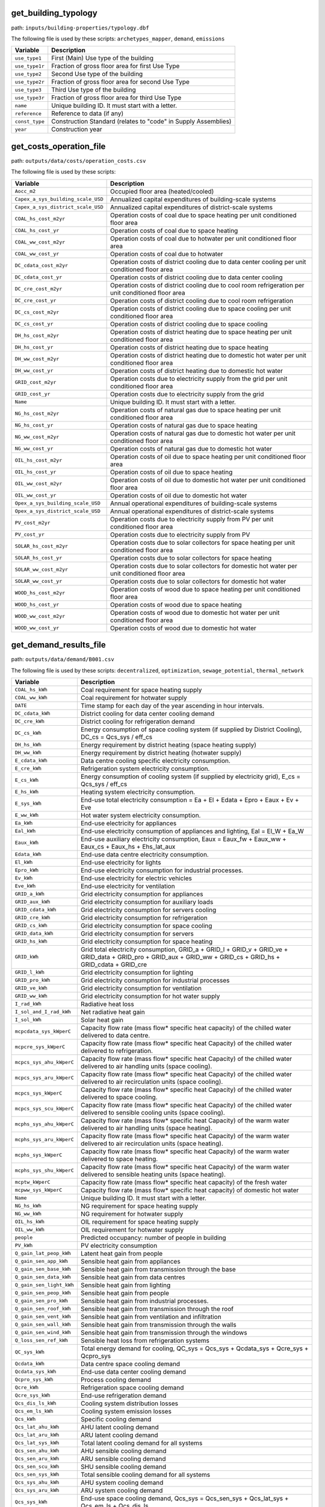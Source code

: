 
get_building_typology
---------------------

path: ``inputs/building-properties/typology.dbf``

The following file is used by these scripts: ``archetypes_mapper``, ``demand``, ``emissions``


.. csv-table::
    :header: "Variable", "Description"

    ``use_type1``, "First (Main) Use type of the building"
    ``use_type1r``, "Fraction of gross floor area for first Use Type"
    ``use_type2``, "Second Use type of the building"
    ``use_type2r``, "Fraction of gross floor area for second Use Type"
    ``use_type3``, "Third Use type of the building"
    ``use_type3r``, "Fraction of gross floor area for third Use Type"
    ``name``, "Unique building ID. It must start with a letter."
    ``reference``, "Reference to data (if any)"
    ``const_type``, "Construction Standard (relates to ""code"" in Supply Assemblies)"
    ``year``, "Construction year"
    


get_costs_operation_file
------------------------

path: ``outputs/data/costs/operation_costs.csv``

The following file is used by these scripts: 


.. csv-table::
    :header: "Variable", "Description"

    ``Aocc_m2``, "Occupied floor area (heated/cooled)"
    ``Capex_a_sys_building_scale_USD``, "Annualized capital expenditures of building-scale systems"
    ``Capex_a_sys_district_scale_USD``, "Annualized capital expenditures of district-scale systems"
    ``COAL_hs_cost_m2yr``, "Operation costs of coal due to space heating per unit conditioned floor area"
    ``COAL_hs_cost_yr``, "Operation costs of coal due to space heating"
    ``COAL_ww_cost_m2yr``, "Operation costs of coal due to hotwater per unit conditioned floor area"
    ``COAL_ww_cost_yr``, "Operation costs of coal due to hotwater"
    ``DC_cdata_cost_m2yr``, "Operation costs of district cooling due to data center cooling per unit conditioned floor area"
    ``DC_cdata_cost_yr``, "Operation costs of district cooling due to data center cooling"
    ``DC_cre_cost_m2yr``, "Operation costs of district cooling due to cool room refrigeration per unit conditioned floor area"
    ``DC_cre_cost_yr``, "Operation costs of district cooling due to cool room refrigeration"
    ``DC_cs_cost_m2yr``, "Operation costs of district cooling due to space cooling per unit conditioned floor area"
    ``DC_cs_cost_yr``, "Operation costs of district cooling due to space cooling"
    ``DH_hs_cost_m2yr``, "Operation costs of district heating due to space heating per unit conditioned floor area"
    ``DH_hs_cost_yr``, "Operation costs of district heating due to space heating"
    ``DH_ww_cost_m2yr``, "Operation costs of district heating due to domestic hot water per unit conditioned floor area"
    ``DH_ww_cost_yr``, "Operation costs of district heating due to domestic hot water"
    ``GRID_cost_m2yr``, "Operation costs due to electricity supply from the grid per unit conditioned floor area"
    ``GRID_cost_yr``, "Operation costs due to electricity supply from the grid"
    ``Name``, "Unique building ID. It must start with a letter."
    ``NG_hs_cost_m2yr``, "Operation costs of natural gas due to space heating per unit conditioned floor area"
    ``NG_hs_cost_yr``, "Operation costs of natural gas due to space heating"
    ``NG_ww_cost_m2yr``, "Operation costs of natural gas due to domestic hot water per unit conditioned floor area"
    ``NG_ww_cost_yr``, "Operation costs of natural gas due to domestic hot water"
    ``OIL_hs_cost_m2yr``, "Operation costs of oil due to space heating per unit conditioned floor area"
    ``OIL_hs_cost_yr``, "Operation costs of oil due to space heating"
    ``OIL_ww_cost_m2yr``, "Operation costs of oil due to domestic hot water per unit conditioned floor area"
    ``OIL_ww_cost_yr``, "Operation costs of oil due to domestic hot water"
    ``Opex_a_sys_building_scale_USD``, "Annual operational expenditures of building-scale systems"
    ``Opex_a_sys_district_scale_USD``, "Annual operational expenditures of district-scale systems"
    ``PV_cost_m2yr``, "Operation costs due to electricity supply from PV per unit conditioned floor area"
    ``PV_cost_yr``, "Operation costs due to electricity supply from PV"
    ``SOLAR_hs_cost_m2yr``, "Operation costs due to solar collectors for space heating per unit conditioned floor area"
    ``SOLAR_hs_cost_yr``, "Operation costs due to solar collectors for space heating"
    ``SOLAR_ww_cost_m2yr``, "Operation costs due to solar collectors for domestic hot water per unit conditioned floor area"
    ``SOLAR_ww_cost_yr``, "Operation costs due to solar collectors for domestic hot water"
    ``WOOD_hs_cost_m2yr``, "Operation costs of wood due to space heating per unit conditioned floor area"
    ``WOOD_hs_cost_yr``, "Operation costs of wood due to space heating"
    ``WOOD_ww_cost_m2yr``, "Operation costs of wood due to domestic hot water per unit conditioned floor area"
    ``WOOD_ww_cost_yr``, "Operation costs of wood due to domestic hot water"
    


get_demand_results_file
-----------------------

path: ``outputs/data/demand/B001.csv``

The following file is used by these scripts: ``decentralized``, ``optimization``, ``sewage_potential``, ``thermal_network``


.. csv-table::
    :header: "Variable", "Description"

    ``COAL_hs_kWh``, "Coal requirement for space heating supply"
    ``COAL_ww_kWh``, "Coal requirement for hotwater supply"
    ``DATE``, "Time stamp for each day of the year ascending in hour intervals."
    ``DC_cdata_kWh``, "District cooling for data center cooling demand"
    ``DC_cre_kWh``, "District cooling for refrigeration demand"
    ``DC_cs_kWh``, "Energy consumption of space cooling system (if supplied by District Cooling), DC_cs = Qcs_sys / eff_cs"
    ``DH_hs_kWh``, "Energy requirement by district heating (space heating supply)"
    ``DH_ww_kWh``, "Energy requirement by district heating (hotwater supply)"
    ``E_cdata_kWh``, "Data centre cooling specific electricity consumption."
    ``E_cre_kWh``, "Refrigeration system electricity consumption."
    ``E_cs_kWh``, "Energy consumption of cooling system (if supplied by electricity grid), E_cs = Qcs_sys / eff_cs"
    ``E_hs_kWh``, "Heating system electricity consumption."
    ``E_sys_kWh``, "End-use total electricity consumption  = Ea + El + Edata + Epro + Eaux + Ev + Eve"
    ``E_ww_kWh``, "Hot water system electricity consumption."
    ``Ea_kWh``, "End-use electricity for appliances"
    ``Eal_kWh``, "End-use electricity consumption of appliances and lighting, Eal = El_W + Ea_W"
    ``Eaux_kWh``, "End-use auxiliary electricity consumption, Eaux = Eaux_fw + Eaux_ww + Eaux_cs + Eaux_hs + Ehs_lat_aux"
    ``Edata_kWh``, "End-use data centre electricity consumption."
    ``El_kWh``, "End-use electricity for lights"
    ``Epro_kWh``, "End-use electricity consumption for industrial processes."
    ``Ev_kWh``, "End-use electricity for electric vehicles"
    ``Eve_kWh``, "End-use electricity for ventilation"
    ``GRID_a_kWh``, "Grid electricity consumption for appliances"
    ``GRID_aux_kWh``, "Grid electricity consumption for auxiliary loads"
    ``GRID_cdata_kWh``, "Grid electricity consumption for servers cooling"
    ``GRID_cre_kWh``, "Grid electricity consumption for refrigeration"
    ``GRID_cs_kWh``, "Grid electricity consumption for space cooling"
    ``GRID_data_kWh``, "Grid electricity consumption for servers"
    ``GRID_hs_kWh``, "Grid electricity consumption for space heating"
    ``GRID_kWh``, "Grid total electricity consumption, GRID_a + GRID_l + GRID_v + GRID_ve + GRID_data + GRID_pro + GRID_aux + GRID_ww + GRID_cs + GRID_hs + GRID_cdata + GRID_cre"
    ``GRID_l_kWh``, "Grid electricity consumption for lighting"
    ``GRID_pro_kWh``, "Grid electricity consumption for industrial processes"
    ``GRID_ve_kWh``, "Grid electricity consumption for ventilation"
    ``GRID_ww_kWh``, "Grid electricity consumption for hot water supply"
    ``I_rad_kWh``, "Radiative heat loss"
    ``I_sol_and_I_rad_kWh``, "Net radiative heat gain"
    ``I_sol_kWh``, "Solar heat gain"
    ``mcpcdata_sys_kWperC``, "Capacity flow rate (mass flow* specific heat capacity) of the chilled water delivered to data centre."
    ``mcpcre_sys_kWperC``, "Capacity flow rate (mass flow* specific heat Capacity) of the chilled water delivered to refrigeration."
    ``mcpcs_sys_ahu_kWperC``, "Capacity flow rate (mass flow* specific heat Capacity) of the chilled water delivered to air handling units (space cooling)."
    ``mcpcs_sys_aru_kWperC``, "Capacity flow rate (mass flow* specific heat Capacity) of the chilled water delivered to air recirculation units (space cooling)."
    ``mcpcs_sys_kWperC``, "Capacity flow rate (mass flow* specific heat Capacity) of the chilled water delivered to space cooling."
    ``mcpcs_sys_scu_kWperC``, "Capacity flow rate (mass flow* specific heat Capacity) of the chilled water delivered to sensible cooling units (space cooling)."
    ``mcphs_sys_ahu_kWperC``, "Capacity flow rate (mass flow* specific heat Capacity) of the warm water delivered to air handling units (space heating)."
    ``mcphs_sys_aru_kWperC``, "Capacity flow rate (mass flow* specific heat Capacity) of the warm water delivered to air recirculation units (space heating)."
    ``mcphs_sys_kWperC``, "Capacity flow rate (mass flow* specific heat Capacity) of the warm water delivered to space heating."
    ``mcphs_sys_shu_kWperC``, "Capacity flow rate (mass flow* specific heat Capacity) of the warm water delivered to sensible heating units (space heating)."
    ``mcptw_kWperC``, "Capacity flow rate (mass flow* specific heat capacity) of the fresh water"
    ``mcpww_sys_kWperC``, "Capacity flow rate (mass flow* specific heat capacity) of domestic hot water"
    ``Name``, "Unique building ID. It must start with a letter."
    ``NG_hs_kWh``, "NG requirement for space heating supply"
    ``NG_ww_kWh``, "NG requirement for hotwater supply"
    ``OIL_hs_kWh``, "OIL requirement for space heating supply"
    ``OIL_ww_kWh``, "OIL requirement for hotwater supply"
    ``people``, "Predicted occupancy: number of people in building"
    ``PV_kWh``, "PV electricity consumption"
    ``Q_gain_lat_peop_kWh``, "Latent heat gain from people"
    ``Q_gain_sen_app_kWh``, "Sensible heat gain from appliances"
    ``Q_gain_sen_base_kWh``, "Sensible heat gain from transmission through the base"
    ``Q_gain_sen_data_kWh``, "Sensible heat gain from data centres"
    ``Q_gain_sen_light_kWh``, "Sensible heat gain from lighting"
    ``Q_gain_sen_peop_kWh``, "Sensible heat gain from people"
    ``Q_gain_sen_pro_kWh``, "Sensible heat gain from industrial processes."
    ``Q_gain_sen_roof_kWh``, "Sensible heat gain from transmission through the roof"
    ``Q_gain_sen_vent_kWh``, "Sensible heat gain from ventilation and infiltration"
    ``Q_gain_sen_wall_kWh``, "Sensible heat gain from transmission through the walls"
    ``Q_gain_sen_wind_kWh``, "Sensible heat gain from transmission through the windows"
    ``Q_loss_sen_ref_kWh``, "Sensible heat loss from refrigeration systems"
    ``QC_sys_kWh``, "Total energy demand for cooling, QC_sys = Qcs_sys + Qcdata_sys + Qcre_sys + Qcpro_sys"
    ``Qcdata_kWh``, "Data centre space cooling demand"
    ``Qcdata_sys_kWh``, "End-use data center cooling demand"
    ``Qcpro_sys_kWh``, "Process cooling demand"
    ``Qcre_kWh``, "Refrigeration space cooling demand"
    ``Qcre_sys_kWh``, "End-use refrigeration demand"
    ``Qcs_dis_ls_kWh``, "Cooling system distribution losses"
    ``Qcs_em_ls_kWh``, "Cooling system emission losses"
    ``Qcs_kWh``, "Specific cooling demand"
    ``Qcs_lat_ahu_kWh``, "AHU latent cooling demand"
    ``Qcs_lat_aru_kWh``, "ARU latent cooling demand"
    ``Qcs_lat_sys_kWh``, "Total latent cooling demand for all systems"
    ``Qcs_sen_ahu_kWh``, "AHU sensible cooling demand"
    ``Qcs_sen_aru_kWh``, "ARU sensible cooling demand"
    ``Qcs_sen_scu_kWh``, "SHU sensible cooling demand"
    ``Qcs_sen_sys_kWh``, "Total sensible cooling demand for all systems"
    ``Qcs_sys_ahu_kWh``, "AHU system cooling demand"
    ``Qcs_sys_aru_kWh``, "ARU system cooling demand"
    ``Qcs_sys_kWh``, "End-use space cooling demand, Qcs_sys = Qcs_sen_sys + Qcs_lat_sys + Qcs_em_ls + Qcs_dis_ls"
    ``Qcs_sys_scu_kWh``, "SCU system cooling demand"
    ``QH_sys_kWh``, "Total energy demand for heating, QH_sys = Qww_sys + Qhs_sys + Qhpro_sys"
    ``Qhpro_sys_kWh``, "Process heating demand"
    ``Qhs_dis_ls_kWh``, "Heating system distribution losses"
    ``Qhs_em_ls_kWh``, "Heating system emission losses"
    ``Qhs_kWh``, "Sensible heating system demand"
    ``Qhs_lat_ahu_kWh``, "AHU latent heating demand"
    ``Qhs_lat_aru_kWh``, "ARU latent heating demand"
    ``Qhs_lat_sys_kWh``, "Total latent heating demand for all systems"
    ``Qhs_sen_ahu_kWh``, "AHU sensible heating demand"
    ``Qhs_sen_aru_kWh``, "ARU sensible heating demand"
    ``Qhs_sen_shu_kWh``, "SHU sensible heating demand"
    ``Qhs_sen_sys_kWh``, "Total sensible heating demand"
    ``Qhs_sys_ahu_kWh``, "Space heating demand in AHU"
    ``Qhs_sys_aru_kWh``, "Space heating demand in ARU"
    ``Qhs_sys_kWh``, "End-use space heating demand, Qhs_sys = Qhs_sen_sys + Qhs_em_ls + Qhs_dis_ls"
    ``Qhs_sys_shu_kWh``, "SHU system heating demand"
    ``Qww_kWh``, "DHW specific heating demand"
    ``Qww_sys_kWh``, "End-use hotwater demand"
    ``SOLAR_hs_kWh``, "Solar thermal energy requirement for space heating supply"
    ``SOLAR_ww_kWh``, "Solar thermal energy requirement for hotwater supply"
    ``T_ext_C``, "Outdoor temperature"
    ``T_int_C``, "Indoor temperature"
    ``Tcdata_sys_re_C``, "Cooling supply temperature of the data centre"
    ``Tcdata_sys_sup_C``, "Cooling return temperature of the data centre"
    ``Tcre_sys_re_C``, "Cooling return temperature of the refrigeration system."
    ``Tcre_sys_sup_C``, "Cooling supply temperature of the refrigeration system."
    ``Tcs_sys_re_ahu_C``, "Return temperature cooling system"
    ``Tcs_sys_re_aru_C``, "Return temperature cooling system"
    ``Tcs_sys_re_C``, "System cooling return temperature."
    ``Tcs_sys_re_scu_C``, "Return temperature cooling system"
    ``Tcs_sys_sup_ahu_C``, "Supply temperature cooling system"
    ``Tcs_sys_sup_aru_C``, "Supply temperature cooling system"
    ``Tcs_sys_sup_C``, "System cooling supply temperature."
    ``Tcs_sys_sup_scu_C``, "Supply temperature cooling system"
    ``theta_o_C``, "Operative temperature in building (RC-model) used for comfort plotting"
    ``Ths_sys_re_ahu_C``, "Return temperature heating system"
    ``Ths_sys_re_aru_C``, "Return temperature heating system"
    ``Ths_sys_re_C``, "Heating system return temperature."
    ``Ths_sys_re_shu_C``, "Return temperature heating system"
    ``Ths_sys_sup_ahu_C``, "Supply temperature heating system"
    ``Ths_sys_sup_aru_C``, "Supply temperature heating system"
    ``Ths_sys_sup_C``, "Heating system supply temperature."
    ``Ths_sys_sup_shu_C``, "Supply temperature heating system"
    ``Tww_sys_re_C``, "Return temperature hotwater system"
    ``Tww_sys_sup_C``, "Supply temperature hotwater system"
    ``WOOD_hs_kWh``, "WOOD requirement for space heating supply"
    ``WOOD_ww_kWh``, "WOOD requirement for hotwater supply"
    ``x_int``, "Internal mass fraction of humidity (water/dry air)"
    


get_geothermal_potential
------------------------

path: ``outputs/data/potentials/Shallow_geothermal_potential.csv``

The following file is used by these scripts: ``optimization``


.. csv-table::
    :header: "Variable", "Description"

    ``Area_avail_m2``, "areas available to install ground source heat pumps"
    ``QGHP_kW``, "geothermal heat potential"
    ``Ts_C``, "ground temperature"
    


get_lca_embodied
----------------

path: ``outputs/data/emissions/Total_LCA_embodied.csv``

The following file is used by these scripts: 


.. csv-table::
    :header: "Variable", "Description"

    ``GFA_m2``, "Gross floor area"
    ``GHG_sys_embodied_kgCO2m2``, "Embodied emissions per conditioned floor area due to building construction and decommissioning"
    ``GHG_sys_embodied_tonCO2``, "Embodied emissions due to building construction and decommissioning"
    ``Name``, "Unique building ID. It must start with a letter."
    


get_lca_mobility
----------------

path: ``outputs/data/emissions/Total_LCA_mobility.csv``

The following file is used by these scripts: 


.. csv-table::
    :header: "Variable", "Description"

    ``GFA_m2``, "Gross floor area"
    ``GHG_sys_mobility_kgCO2m2``, "Operational emissions per unit of conditioned floor area due to mobility"
    ``GHG_sys_mobility_tonCO2``, "Operational emissions due to mobility"
    ``Name``, "Unique building ID. It must start with a letter."
    


get_lca_operation
-----------------

path: ``outputs/data/emissions/Total_LCA_operation.csv``

The following file is used by these scripts: 


.. csv-table::
    :header: "Variable", "Description"

    ``COAL_hs_ghg_kgm2``, "Operational emissions per unit of conditioned floor area of the coal powererd heating system"
    ``COAL_hs_ghg_ton``, "Operational emissions of the coal powered heating system"
    ``COAL_hs_nre_pen_GJ``, "Operational primary energy demand (non-renewable) for coal powered heating system"
    ``COAL_hs_nre_pen_MJm2``, "Operational primary energy demand per unit of conditioned floor area (non-renewable) of the coal powered heating system"
    ``COAL_ww_ghg_kgm2``, "Operational emissions per unit of conditioned floor area of the coal powered domestic hot water system"
    ``COAL_ww_ghg_ton``, "Operational emissions of the coal powered domestic hot water system"
    ``COAL_ww_nre_pen_GJ``, "Operational primary energy demand (non-renewable) for coal powered domestic hot water system"
    ``COAL_ww_nre_pen_MJm2``, "Operational primary energy demand per unit of conditioned floor area (non-renewable) of the coal powered domestic hot water system"
    ``DC_cdata_ghg_kgm2``, "Operational emissions per unit of conditioned floor area of the district cooling for the data center"
    ``DC_cdata_ghg_ton``, "Operational emissions of the district cooling for the data center"
    ``DC_cdata_nre_pen_GJ``, "Operational primary energy demand (non-renewable) for district cooling system for cool room refrigeration"
    ``DC_cdata_nre_pen_MJm2``, "Operational primary energy demand per unit of conditioned floor area (non-renewable) for district cooling for cool room refrigeration"
    ``DC_cre_ghg_kgm2``, "Operational emissions per unit of conditioned floor area for district cooling system for cool room refrigeration"
    ``DC_cre_ghg_ton``, "Operational emissions for district cooling system for cool room refrigeration"
    ``DC_cre_nre_pen_GJ``, "Operational primary energy demand (non-renewable) for district cooling system for cool room refrigeration"
    ``DC_cre_nre_pen_MJm2``, "Operational primary energy demand per unit of conditioned floor area (non-renewable)  for cool room refrigeration"
    ``DC_cs_ghg_kgm2``, "Operational emissions per unit of conditioned floor area of the district cooling"
    ``DC_cs_ghg_ton``, "Operational emissions of the district cooling"
    ``DC_cs_nre_pen_GJ``, "Operational primary energy demand (non-renewable) for district cooling system"
    ``DC_cs_nre_pen_MJm2``, "Operational primary energy demand per unit of conditioned floor area (non-renewable) of the district cooling"
    ``DH_hs_ghg_kgm2``, "Operational emissions per unit of conditioned floor area of the district heating system"
    ``DH_hs_ghg_ton``, "Operational emissions of the district heating system"
    ``DH_hs_nre_pen_GJ``, "Operational primary energy demand (non-renewable) for district heating system"
    ``DH_hs_nre_pen_MJm2``, "Operational primary energy demand per unit of conditioned floor area (non-renewable) of the district heating system"
    ``DH_ww_ghg_kgm2``, "Operational emissions per unit of conditioned floor area of the district heating domestic hot water system"
    ``DH_ww_ghg_ton``, "Operational emissions of the district heating powered domestic hot water system"
    ``DH_ww_nre_pen_GJ``, "Operational primary energy demand (non-renewable) for district heating powered domestic hot water system"
    ``DH_ww_nre_pen_MJm2``, "Operational primary energy demand per unit of conditioned floor area (non-renewable) of the district heating domestic hot water system"
    ``GFA_m2``, "Gross floor area"
    ``GHG_sys_kgCO2m2``, "Total operational emissions per unit of conditioned floor area"
    ``GHG_sys_tonCO2``, "Total operational emissions"
    ``GRID_ghg_kgm2``, "Operational emissions per unit of conditioned floor area from grid electricity"
    ``GRID_ghg_ton``, "Operational emissions of the electrictiy from the grid"
    ``GRID_nre_pen_GJ``, "Operational primary energy demand (non-renewable) from the grid"
    ``GRID_nre_pen_MJm2``, "Operational primary energy demand per unit of conditioned floor area (non-renewable) from grid electricity"
    ``Name``, "Unique building ID. It must start with a letter."
    ``NG_hs_ghg_kgm2``, "Operational emissions per unit of conditioned floor area of the natural gas powered heating system"
    ``NG_hs_ghg_ton``, "Operational emissions of the natural gas powered heating system"
    ``NG_hs_nre_pen_GJ``, "Operational primary energy demand (non-renewable) for natural gas powered heating system"
    ``NG_hs_nre_pen_MJm2``, "Operational primary energy demand per unit of conditioned floor area (non-renewable) of the natural gas powered heating system"
    ``NG_ww_ghg_kgm2``, "Operational emissions per unit of conditioned floor area of the gas powered domestic hot water system"
    ``NG_ww_ghg_ton``, "Operational emissions of the solar powered domestic hot water system"
    ``NG_ww_nre_pen_GJ``, "Operational primary energy demand (non-renewable) for natural gas powered domestic hot water system"
    ``NG_ww_nre_pen_MJm2``, "Operational primary energy demand per unit of conditioned floor area (non-renewable) of the natural gas powered domestic hot water system"
    ``OIL_hs_ghg_kgm2``, "Operational emissions per unit of conditioned floor area of the oil powered heating system"
    ``OIL_hs_ghg_ton``, "Operational emissions of the oil powered heating system"
    ``OIL_hs_nre_pen_GJ``, "Operational primary energy demand (non-renewable) for oil powered heating system"
    ``OIL_hs_nre_pen_MJm2``, "Operational primary energy demand per unit of conditioned floor area (non-renewable) of the oil powered heating system"
    ``OIL_ww_ghg_kgm2``, "Operational emissions per unit of conditioned floor area of the oil powered domestic hot water system"
    ``OIL_ww_ghg_ton``, "Operational emissions of the oil powered domestic hot water system"
    ``OIL_ww_nre_pen_GJ``, "Operational primary energy demand (non-renewable) for oil powered domestic hot water system"
    ``OIL_ww_nre_pen_MJm2``, "Operational primary energy demand per unit of conditioned floor area (non-renewable) of the oil powered domestic hot water system"
    ``PV_ghg_kgm2``, "Operational emissions per unit of conditioned floor area for PV-System"
    ``PV_ghg_ton``, "Operational emissions of the PV-System"
    ``PV_nre_pen_GJ``, "Operational primary energy demand (non-renewable) for PV-System"
    ``PV_nre_pen_MJm2``, "Operational primary energy demand per unit of conditioned floor area (non-renewable) for PV System"
    ``SOLAR_hs_ghg_kgm2``, "Operational emissions per unit of conditioned floor area of the solar powered heating system"
    ``SOLAR_hs_ghg_ton``, "Operational emissions of the solar powered heating system"
    ``SOLAR_hs_nre_pen_GJ``, "Operational primary energy demand (non-renewable) of the solar powered heating system"
    ``SOLAR_hs_nre_pen_MJm2``, "Operational primary energy demand per unit of conditioned floor area (non-renewable) of the solar powered heating system"
    ``SOLAR_ww_ghg_kgm2``, "Operational emissions per unit of conditioned floor area of the solar powered domestic hot water system"
    ``SOLAR_ww_ghg_ton``, "Operational emissions of the solar powered domestic hot water system"
    ``SOLAR_ww_nre_pen_GJ``, "Operational primary energy demand (non-renewable) for solar powered domestic hot water system"
    ``SOLAR_ww_nre_pen_MJm2``, "Operational primary energy demand per unit of conditioned floor area (non-renewable) of the solar poweed domestic hot water system"
    ``WOOD_hs_ghg_kgm2``, "Operational emissions per unit of conditioned floor area of the wood powered heating system"
    ``WOOD_hs_ghg_ton``, "Operational emissions of the wood powered heating system"
    ``WOOD_hs_nre_pen_GJ``, "Operational primary energy demand (non-renewable) for wood powered heating system"
    ``WOOD_hs_nre_pen_MJm2``, "Operational primary energy demand per unit of conditioned floor area (non-renewable) of the wood powered heating system"
    ``WOOD_ww_ghg_kgm2``, "Operational emissions per unit of conditioned floor area of the wood powered domestic hot water system"
    ``WOOD_ww_ghg_ton``, "Operational emissions of the wood powered domestic hot water system"
    ``WOOD_ww_nre_pen_GJ``, "Operational primary energy demand (non-renewable) for wood powered domestic hot water system"
    ``WOOD_ww_nre_pen_MJm2``, "Operational primary energy demand per unit of conditioned floor area (non-renewable) of the wood powered domestic hot water system"
    


get_multi_criteria_analysis
---------------------------

path: ``outputs/data/multicriteria/gen_2_multi_criteria_analysis.csv``

The following file is used by these scripts: 


.. csv-table::
    :header: "Variable", "Description"

    ``Capex_a_sys_building_scale_USD``, "Annualized Capital costs of building-scale systems"
    ``Capex_a_sys_district_scale_USD``, "Capital costs of district-scale systems"
    ``Capex_a_sys_USD``, "Capital costs of all systems"
    ``Capex_total_sys_building_scale_USD``, "Capital costs of building-scale systems"
    ``Capex_total_sys_district_scale_USD``, "Capital costs of district-scale systems"
    ``Capex_total_sys_USD``, "Capital costs of all systems"
    ``generation``, "Generation or iteration"
    ``GHG_rank``, "Rank for emissions"
    ``GHG_sys_building_scale_tonCO2``, "Green house gas emissions of building-scale systems"
    ``GHG_sys_district_scale_tonCO2``, "Green house gas emissions of building-scale systems"
    ``GHG_sys_tonCO2``, "Green house gas emissions of all systems"
    ``individual``, "system number"
    ``individual_name``, "Name of system"
    ``normalized_Capex_total``, "normalization of CAPEX"
    ``normalized_emissions``, "normalization of GHG"
    ``normalized_Opex``, "Normalization of OPEX"
    ``normalized_TAC``, "normalization of TAC"
    ``Opex_a_sys_building_scale_USD``, "Operational costs of building-scale systems"
    ``Opex_a_sys_district_scale_USD``, "Operational costs of district-scale systems"
    ``Opex_a_sys_USD``, "Operational costs of all systems"
    ``TAC_rank``, "Rank of TAC"
    ``TAC_sys_building_scale_USD``, "Equivalent annual costs of building-scale systems"
    ``TAC_sys_district_scale_USD``, "Equivalent annual of district-scale systems"
    ``TAC_sys_USD``, "Equivalent annual costs of all systems"
    ``user_MCDA``, "Best system according to user multi-criteria weights"
    ``user_MCDA_rank``, "Rank of Best system according to user mult-criteria weights"
    


get_network_energy_pumping_requirements_file
--------------------------------------------

path: ``outputs/data/thermal-network/DH__plant_pumping_load_kW.csv``

The following file is used by these scripts: 


.. csv-table::
    :header: "Variable", "Description"

    ``pressure_loss_return_kW``, "pumping electricity required to overcome pressure losses in the return network"
    ``pressure_loss_substations_kW``, "pumping electricity required to overcome pressure losses in the substations"
    ``pressure_loss_supply_kW``, "pumping electricity required to overcome pressure losses in the supply network"
    ``pressure_loss_total_kW``, "pumping electricity required to overcome pressure losses in the entire network"
    


get_network_layout_edges_shapefile
----------------------------------

path: ``outputs/data/thermal-network/DH/edges.shp``

The following file is used by these scripts: ``thermal_network``


.. csv-table::
    :header: "Variable", "Description"

    ``geometry``, "Geometry"
    ``length_m``, "length of this edge"
    ``name``, "Unique network pipe ID."
    ``pipe_DN``, "Classifies nominal pipe diameters (DN) into typical bins."
    ``type_mat``, "Material type"
    


get_network_layout_nodes_shapefile
----------------------------------

path: ``outputs/data/thermal-network/DH/nodes.shp``

The following file is used by these scripts: ``thermal_network``


.. csv-table::
    :header: "Variable", "Description"

    ``building``, "Unique building ID. e.g. ""B01"""
    ``geometry``, "Geometry"
    ``name``, "Unique node ID. e.g. ""NODE1"""
    ``type``, "Type of node."
    


get_network_linear_pressure_drop_edges
--------------------------------------

path: ``outputs/data/thermal-network/DH__linear_pressure_drop_edges_Paperm.csv``

The following file is used by these scripts: 


.. csv-table::
    :header: "Variable", "Description"

    ``PIPE0``, "linear pressure drop in this pipe section"
    


get_network_linear_thermal_loss_edges_file
------------------------------------------

path: ``outputs/data/thermal-network/DH__linear_thermal_loss_edges_Wperm.csv``

The following file is used by these scripts: 


.. csv-table::
    :header: "Variable", "Description"

    ``PIPE0``, "linear thermal losses in this pipe section"
    


get_network_pressure_at_nodes
-----------------------------

path: ``outputs/data/thermal-network/DH__pressure_at_nodes_Pa.csv``

The following file is used by these scripts: 


.. csv-table::
    :header: "Variable", "Description"

    ``NODE0``, "pressure at this node"
    


get_network_temperature_plant
-----------------------------

path: ``outputs/data/thermal-network/DH__temperature_plant_K.csv``

The following file is used by these scripts: 


.. csv-table::
    :header: "Variable", "Description"

    ``temperature_return_K``, "Plant return temperature at each time step"
    ``temperature_supply_K``, "Plant supply temperature at each time step"
    


get_network_temperature_return_nodes_file
-----------------------------------------

path: ``outputs/data/thermal-network/DH__temperature_return_nodes_K.csv``

The following file is used by these scripts: 


.. csv-table::
    :header: "Variable", "Description"

    ``NODE0``, "Return temperature at node NODE0 (outlet temperature of NODE0) at each time step"
    


get_network_temperature_supply_nodes_file
-----------------------------------------

path: ``outputs/data/thermal-network/DH__temperature_supply_nodes_K.csv``

The following file is used by these scripts: 


.. csv-table::
    :header: "Variable", "Description"

    ``NODE0``, "Supply temperature at node NODE0 (inlet temperature of NODE0) at each time step"
    


get_network_thermal_loss_edges_file
-----------------------------------

path: ``outputs/data/thermal-network/DH__thermal_loss_edges_kW.csv``

The following file is used by these scripts: 


.. csv-table::
    :header: "Variable", "Description"

    ``PIPE0``, "Thermal losses along pipe PIPE0 at each time step"
    


get_network_total_pressure_drop_file
------------------------------------

path: ``outputs/data/thermal-network/DH__plant_pumping_pressure_loss_Pa.csv``

The following file is used by these scripts: ``optimization``


.. csv-table::
    :header: "Variable", "Description"

    ``pressure_loss_return_Pa``, "Pressure losses in the return network at each time step"
    ``pressure_loss_substations_Pa``, "Pressure losses in all substations at each time step"
    ``pressure_loss_supply_Pa``, "Pressure losses in the supply network at each time step"
    ``pressure_loss_total_Pa``, "Total pressure losses in the entire thermal network at each time step"
    


get_network_total_thermal_loss_file
-----------------------------------

path: ``outputs/data/thermal-network/DH__total_thermal_loss_edges_kW.csv``

The following file is used by these scripts: ``optimization``


.. csv-table::
    :header: "Variable", "Description"

    ``thermal_loss_return_kW``, "Thermal losses in the supply network at each time step"
    ``thermal_loss_supply_kW``, "Thermal losses in the return network at each time step"
    ``thermal_loss_total_kW``, "Thermal losses in the entire thermal network at each time step"
    


get_nominal_edge_mass_flow_csv_file
-----------------------------------

path: ``outputs/data/thermal-network/Nominal_EdgeMassFlow_at_design_{network_type}__kgpers.csv``

The following file is used by these scripts: ``thermal_network``


.. csv-table::
    :header: "Variable", "Description"

    ``PIPE0``, "Mass flow rate in pipe PIPE0 at design operating conditions"
    


get_nominal_node_mass_flow_csv_file
-----------------------------------

path: ``outputs/data/thermal-network/Nominal_NodeMassFlow_at_design_{network_type}__kgpers.csv``

The following file is used by these scripts: ``thermal_network``


.. csv-table::
    :header: "Variable", "Description"

    ``NODE0``, "Mass flow rate in node NODE0 at design operating conditions"
    


get_optimization_building_scale_cooling_capacity
------------------------------------------------

path: ``outputs/data/optimization/slave/gen_1/ind_0_building_scale_cooling_capacity.csv``

The following file is used by these scripts: 


.. csv-table::
    :header: "Variable", "Description"

    ``Capacity_ACH_SC_FP_cool_building_scale_W``, "Thermal Capacity of Absorption Chiller and Solar Collector (Flat Plate) for Decentralized Building"
    ``Capacity_ACHHT_FP_cool_building_scale_W``, "Thermal Capacity of High-Temperature Absorption Chiller and Solar Collector (Flat Plate) for Decentralized Building"
    ``Capacity_BaseVCC_AS_cool_building_scale_W``, "Thermal Capacity of Base load Vapor Compression Chiller for Decentralized Building"
    ``Capacity_DX_AS_cool_building_scale_W``, "Thermal Capacity of Direct Expansion Air-Source for Decentralized Building"
    ``Capacity_VCCHT_AS_cool_building_scale_W``, "Thermal Capacity of High-Temperature Vapor Compression Chiller (Air-Source) for Decentralized Building"
    ``Capaticy_ACH_SC_ET_cool_building_scale_W``, "Thermal Capacity of Absorption Chiller and Solar Collector (Evacuated Tube)for Decentralized Building"
    ``Name``, "Unique building ID. It must start with a letter"
    


get_optimization_building_scale_heating_capacity
------------------------------------------------

path: ``outputs/data/optimization/slave/gen_0/ind_1_building_scale_heating_capacity.csv``

The following file is used by these scripts: 


.. csv-table::
    :header: "Variable", "Description"

    ``Capacity_BaseBoiler_NG_heat_building_scale_W``, "Thermal capacity of Base load boiler for Decentralized building"
    ``Capacity_FC_NG_heat_building_scale_W``, "Thermal capacity of Fuel Cell for Decentralized building"
    ``Capacity_GS_HP_heat_building_scale_W``, "Thermal capacity of ground-source heat pump for Decentralized building"
    ``Name``, "Unique building ID. It must start with a letter"
    


get_optimization_checkpoint
---------------------------

path: ``outputs/data/optimization/master/CheckPoint_1``

The following file is used by these scripts: 


.. csv-table::
    :header: "Variable", "Description"

    ``difference_generational_distances``, "TODO"
    ``generation``, "TODO"
    ``generational_distances``, "TODO"
    ``selected_population``, "TODO"
    ``tested_population``, "TODO"
    


get_optimization_decentralized_folder_building_result_cooling
-------------------------------------------------------------

path: ``outputs/data/optimization/decentralized/{building}_{configuration}_cooling.csv``

The following file is used by these scripts: ``optimization``


.. csv-table::
    :header: "Variable", "Description"

    ``Best configuration``, "Index of best configuration simulated"
    ``Capacity_ACH_SC_FP_W``, "Thermal Capacity of Absorption Chiller connected to Flat-plate Solar Collector"
    ``Capacity_ACHHT_FP_W``, "Thermal Capacity of High Temperature Absorption Chiller connected to Solar Collector (flat Plate)"
    ``Capacity_BaseVCC_AS_W``, "Thermal Capacity of Base Vapor compression chiller (air-source)"
    ``Capacity_DX_AS_W``, "Thermal Capacity of Direct-Expansion Unit Air-source"
    ``Capacity_VCCHT_AS_W``, "Thermal Capacity of High Temperature Vapor compression chiller (air-source)"
    ``Capaticy_ACH_SC_ET_W``, "Thermal Capacity of Absorption Chiller connected to Evacuated-Tube Solar Collector"
    ``Capex_a_USD``, "Annualized Capital Costs"
    ``Capex_total_USD``, "Total Capital Costs"
    ``GHG_tonCO2``, "Annual Green House Gas Emissions"
    ``Nominal heating load``, "Nominal heat load"
    ``Opex_fixed_USD``, "Fixed Annual Operational Costs"
    ``Opex_var_USD``, "Variable Annual Operational Costs"
    ``TAC_USD``, "Total Annualized Costs"
    


get_optimization_decentralized_folder_building_result_cooling_activation
------------------------------------------------------------------------

path: ``outputs/data/optimization/decentralized/{building}_{configuration}_cooling_activation.csv``

The following file is used by these scripts: ``optimization``


.. csv-table::
    :header: "Variable", "Description"

    ``E_ACH_req_W``, "Electricity requirements of Absorption Chillers"
    ``E_BaseVCC_AS_req_W``, "Electricity requirements of Vapor Compression Chillers and refrigeration"
    ``E_cs_cre_cdata_req_W``, "Electricity requirements due to space cooling, servers cooling and refrigeration"
    ``E_CT_req_W``, "Electricity requirements of Cooling Towers"
    ``E_DX_AS_req_W``, "Electricity requirements of Air-Source direct expansion chillers"
    ``E_SC_ET_req_W``, "Electricity requirements of Solar Collectors (evacuated-tubes)"
    ``E_SC_FP_req_W``, "Electricity requirements of Solar Collectors (flat-plate)"
    ``NG_Boiler_req``, "Requirements of Natural Gas for Boilers"
    ``NG_Burner_req``, "Requirements of Natural Gas for Burners"
    ``Q_ACH_gen_directload_W``, "Thermal energy generated by Absorption chillers"
    ``Q_BaseVCC_AS_gen_directload_W``, "Thermal energy generated by Air-Source Vapor-compression chillers"
    ``Q_Boiler_NG_ACH_W``, "Thermal energy generated by Natural gas Boilers to Absorption chillers"
    ``Q_Burner_NG_ACH_W``, "Thermal energy generated by Natural gas Burners to Absorption chillers"
    ``Q_DX_AS_gen_directload_W``, "Thermal energy generated by Air-Source direct expansion chillers"
    ``Q_SC_ET_ACH_W``, "Thermal energy generated by Solar Collectors (evacuated-tubes) to Absorption chillers"
    ``Q_SC_FP_ACH_W``, "Thermal energy generated by Solar Collectors (flat-plate) to Absorption chillers"
    


get_optimization_decentralized_folder_building_result_heating
-------------------------------------------------------------

path: ``outputs/data/optimization/decentralized/DiscOp_B001_result_heating.csv``

The following file is used by these scripts: ``optimization``


.. csv-table::
    :header: "Variable", "Description"

    ``Best configuration``, "Index of best configuration simulated"
    ``Capacity_BaseBoiler_NG_W``, "Thermal capacity of Baseload Boiler NG"
    ``Capacity_FC_NG_W``, "Thermal Capacity of Fuel Cell NG"
    ``Capacity_GS_HP_W``, "Thermal Capacity of Ground Source Heat Pump"
    ``Capex_a_USD``, "Annualized Capital Costs"
    ``Capex_total_USD``, "Total Capital Costs"
    ``GHG_tonCO2``, "Annual Green House Gas Emissions"
    ``Nominal heating load``, "Nominal heat load"
    ``Opex_fixed_USD``, "Fixed Annual Operational Costs"
    ``Opex_var_USD``, "Variable Annual Operational Costs"
    ``TAC_USD``, "Total Annualized Costs"
    


get_optimization_decentralized_folder_building_result_heating_activation
------------------------------------------------------------------------

path: ``outputs/data/optimization/decentralized/DiscOp_B001_result_heating_activation.csv``

The following file is used by these scripts: ``optimization``


.. csv-table::
    :header: "Variable", "Description"

    ``BackupBoiler_Status``, "Status of the BackupBoiler (1=on, 0 =off)"
    ``BG_Boiler_req_W``, "Requirements of Bio-gas for Base load Boiler"
    ``Boiler_Status``, "Status of the Base load Boiler (1=on, 0 =off)"
    ``E_Fuelcell_gen_export_W``, "Electricity generation of fuel cell exported to the grid"
    ``E_hs_ww_req_W``, "Electricity Requirements for heat pump compressor and auxiliary uses (if required)"
    ``Fuelcell_Status``, "Status of the fuel cell (1=on, 0 =off)"
    ``GHP_Status``, "Status of the ground-source heat pump (1=on, 0 =off)"
    ``NG_BackupBoiler_req_W``, "Requirements of Natural Gas for Back-up Boiler"
    ``NG_Boiler_req_W``, "Requirements of Natural Gas for Base load Boiler"
    ``NG_FuelCell_req_W``, "Requirements of Natural Gas for fuel cell"
    ``Q_BackupBoiler_gen_directload_W``, "Thermal generation of Back-up Boiler to direct load"
    ``Q_Boiler_gen_directload_W``, "Thermal generation of Base load Boiler to direct load"
    ``Q_Fuelcell_gen_directload_W``, "Thermal generation of fuel cell to direct load"
    ``Q_GHP_gen_directload_W``, "Thermal generation of ground-source heat pump to direct load"
    


get_optimization_district_scale_cooling_capacity
------------------------------------------------

path: ``outputs/data/optimization/slave/gen_1/ind_1_district_scale_cooling_capacity.csv``

The following file is used by these scripts: 


.. csv-table::
    :header: "Variable", "Description"

    ``Capacity_ACH_SC_FP_cool_building_scale_W``, "Thermal Capacity of Absorption Chiller and Solar Collector (Flat Plate) for Decentralized Building"
    ``Capacity_ACHHT_FP_cool_building_scale_W``, "Thermal Capacity of High-Temperature Absorption Chiller and Solar Collector (Flat Plate) for Decentralized Building"
    ``Capacity_BaseVCC_AS_cool_building_scale_W``, "Thermal Capacity of Base load Vapor Compression Chiller for Decentralized Building"
    ``Capacity_DX_AS_cool_building_scale_W``, "Thermal Capacity of Direct Expansion Air-Source for Decentralized Building"
    ``Capacity_VCCHT_AS_cool_building_scale_W``, "Thermal Capacity of High-Temperature Vapor Compression Chiller (Air-Source) for Decentralized Building"
    ``Capaticy_ACH_SC_ET_cool_building_scale_W``, "Thermal Capacity of Absorption Chiller and Solar Collector (Evacuated Tube)for Decentralized Building"
    ``Name``, "Unique building ID. It must start with a letter"
    


get_optimization_district_scale_electricity_capacity
----------------------------------------------------

path: ``outputs/data/optimization/slave/gen_2/ind_0_district_scale_electrical_capacity.csv``

The following file is used by these scripts: 


.. csv-table::
    :header: "Variable", "Description"

    ``Capacity_GRID_el_district_scale_W``, "Electrical Capacity Required from the local Grid"
    ``Capacity_PV_el_district_scale_m2``, "Area Coverage of PV in central Plant"
    ``Capacity_PV_el_district_scale_W``, "Electrical Capacity of PV in central Plant"
    


get_optimization_district_scale_heating_capacity
------------------------------------------------

path: ``outputs/data/optimization/slave/gen_0/ind_2_district_scale_heating_capacity.csv``

The following file is used by these scripts: 


.. csv-table::
    :header: "Variable", "Description"

    ``Capacity_BackupBoiler_NG_heat_district_scale_W``, "Thermal Capacity of Back-up Boiler - Natural Gas in central plant"
    ``Capacity_BaseBoiler_NG_heat_district_scale_W``, "Thermal Capacity of Base Load Boiler - Natural Gas  in central plant"
    ``Capacity_CHP_DB_el_district_scale_W``, "Electrical Capacity of CHP Dry-Biomass in central plant"
    ``Capacity_CHP_DB_heat_district_scale_W``, "ThermalCapacity of CHP Dry-Biomass in central plant"
    ``Capacity_CHP_NG_el_district_scale_W``, "Electrical Capacity of CHP Natural-Gas in central plant"
    ``Capacity_CHP_NG_heat_district_scale_W``, "Thermal Capacity of CHP Natural-Gas in central plant"
    ``Capacity_CHP_WB_el_district_scale_W``, "Electrical Capacity of CHP Wet-Biomass in central plant"
    ``Capacity_CHP_WB_heat_district_scale_W``, "Thermal Capacity of CHP Wet-Biomass in central plant"
    ``Capacity_HP_DS_heat_district_scale_W``, "Thermal Capacity of Heat Pump Server-Source in central plant"
    ``Capacity_HP_GS_heat_district_scale_W``, "Thermal Capacity of Heat Pump Ground-Source in central plant"
    ``Capacity_HP_SS_heat_district_scale_W``, "Thermal Capacity of Heat Pump Sewage-Source in central plant"
    ``Capacity_HP_WS_heat_district_scale_W``, "Thermal Capacity of Heat Pump Water-Source in central plant"
    ``Capacity_PeakBoiler_NG_heat_district_scale_W``, "Thermal Capacity of Peak Boiler - Natural Gas in central plant"
    ``Capacity_PVT_el_district_scale_W``, "Electrical Capacity of PVT Field in central plant"
    ``Capacity_PVT_heat_district_scale_W``, "Thermal Capacity of PVT panels in central plant"
    ``Capacity_SC_ET_heat_district_scale_W``, "Thermal Capacity of Solar Collectors (Evacuated-tube) in central plant"
    ``Capacity_SC_FP_heat_district_scale_W``, "Thermal Capacity of Solar Collectors (Flat-plate) in central plant"
    ``Capacity_SeasonalStorage_WS_heat_district_scale_W``, "Thermal Capacity of Seasonal Thermal Storage in central plant"
    


get_optimization_generation_building_scale_performance
------------------------------------------------------

path: ``outputs/data/optimization/slave/gen_2/gen_2_building_scale_performance.csv``

The following file is used by these scripts: 


.. csv-table::
    :header: "Variable", "Description"

    ``Capex_a_cooling_building_scale_USD``, "Annualized Capital Costs of building-scale systems due to cooling"
    ``Capex_a_heating_building_scale_USD``, "Annualized Capital Costs of building-scale systems due to heating"
    ``Capex_total_cooling_building_scale_USD``, "Total Capital Costs of building-scale systems due to cooling"
    ``Capex_total_heating_building_scale_USD``, "Total Capital Costs of building-scale systems due to heating"
    ``generation``, "No. Generation or Iteration (genetic Algorithm)"
    ``GHG_cooling_building_scale_tonCO2``, "Green House Gas Emissions of building-scale systems due to Cooling"
    ``GHG_heating_building_scale_tonCO2``, "Green House Gas Emissions of building-scale systems due to Heating"
    ``individual``, "No. Individual unique ID"
    ``individual_name``, "Name of  Individual unique ID"
    ``Opex_fixed_cooling_building_scale_USD``, "Fixed Operational Costs of building-scale systems due to cooling"
    ``Opex_fixed_heating_building_scale_USD``, "Fixed Operational Costs of building-scale systems due to heating"
    ``Opex_var_cooling_building_scale_USD``, "Variable Operational Costs of building-scale systems due to cooling"
    ``Opex_var_heating_building_scale_USD``, "Variable Operational Costs of building-scale systems due to heating"
    


get_optimization_generation_district_scale_performance
------------------------------------------------------

path: ``outputs/data/optimization/slave/gen_1/gen_1_district_scale_performance.csv``

The following file is used by these scripts: 


.. csv-table::
    :header: "Variable", "Description"

    ``Capex_a_BackupBoiler_NG_district_scale_USD``, "Annualized Capital Costs of Back-up Boiler Natural Gas in Central Plant"
    ``Capex_a_BaseBoiler_NG_district_scale_USD``, "Annualized Capital Costs of Base Load Boiler Boiler Natural Gas in Central Plant"
    ``Capex_a_CHP_NG_district_scale_USD``, "Annualized Capital Costs of CHP Natural Gas in Central Plant"
    ``Capex_a_DHN_district_scale_USD``, "Annualized Capital Costs of District Heating Network"
    ``Capex_a_Furnace_dry_district_scale_USD``, "Annualized Capital Costs of CHP Dry-Biomass in Central Plant"
    ``Capex_a_Furnace_wet_district_scale_USD``, "Annualized Capital Costs of CHP Wet-Biomass in Central Plant"
    ``Capex_a_GHP_district_scale_USD``, "Annualized Capital Costs of Ground-Source Heat Pump in Central Plant"
    ``Capex_a_GRID_district_scale_USD``, "Annualized Capital Costs of connection to local electrical grid"
    ``Capex_a_HP_Lake_district_scale_USD``, "Annualized Capital Costs of Lake-Source Heat Pump in Central Plant"
    ``Capex_a_HP_Server_district_scale_USD``, "Annualized Capital Costs of Server-Source Heat Pump in Central Plant"
    ``Capex_a_HP_Sewage_district_scale_USD``, "Annualized Capital Costs of Sewage-Source Heat Pump in Central Plant"
    ``Capex_a_PeakBoiler_NG_district_scale_USD``, "Annualized Capital Costs of Peak Load Boiler Boiler Natural Gas in Central Plant"
    ``Capex_a_PV_district_scale_USD``, "Annualized Capital Costs of Photovoltaic Panels in Central Plant"
    ``Capex_a_PVT_district_scale_USD``, "Annualized Capital Costs of PVT Panels in Central Plant"
    ``Capex_a_SC_ET_district_scale_USD``, "Annualized Capital Costs of Solar Collectors (evacuated-Tube) in Central Plant"
    ``Capex_a_SC_FP_district_scale_USD``, "Annualized Capital Costs of Solar Collectors (Flat-Plate) in Central Plant"
    ``Capex_a_SeasonalStorage_WS_district_scale_USD``, "Annualized Capital Costs of Seasonal Thermal Storage in Central Plant"
    ``Capex_a_SubstationsHeating_district_scale_USD``, "Annualized Capital Costs of Thermal Substations "
    ``Capex_total_BackupBoiler_NG_district_scale_USD``, "Total Capital Costs of Back-up Boiler Natural Gas in Central Plant"
    ``Capex_total_BaseBoiler_NG_district_scale_USD``, "Total Capital Costs of Base Load Boiler Boiler Natural Gas in Central Plant"
    ``Capex_total_CHP_NG_district_scale_USD``, "Total Capital Costs of CHP Natural Gas in Central Plant"
    ``Capex_total_DHN_district_scale_USD``, "Total Capital Costs of District Heating Network"
    ``Capex_total_Furnace_dry_district_scale_USD``, "Total Capital Costs of CHP Dry-Biomass in Central Plant"
    ``Capex_total_Furnace_wet_district_scale_USD``, "Total Capital Costs of CHP Wet-Biomass in Central Plant"
    ``Capex_total_GHP_district_scale_USD``, "Total Capital Costs of Ground-Source Heat Pump in Central Plant"
    ``Capex_total_GRID_district_scale_USD``, "Total Capital Costs of connection to local electrical grid"
    ``Capex_total_HP_Lake_district_scale_USD``, "Total Capital Costs of Lake-Source Heat Pump in Central Plant"
    ``Capex_total_HP_Server_district_scale_USD``, "Total Capital Costs of Server-Source Heat Pump in Central Plant"
    ``Capex_total_HP_Sewage_district_scale_USD``, "Total Capital Costs of Sewage-Source Heat Pump in Central Plant"
    ``Capex_total_PeakBoiler_NG_district_scale_USD``, "Total Capital Costs of Peak Load Boiler Boiler Natural Gas in Central Plant"
    ``Capex_total_PV_district_scale_USD``, "Total Capital Costs of Photovoltaic Panels in Central Plant"
    ``Capex_total_PVT_district_scale_USD``, "Total Capital Costs of PVT Panels in Central Plant"
    ``Capex_total_SC_ET_district_scale_USD``, "Total Capital Costs of Solar Collectors (evacuated-Tube) in Central Plant"
    ``Capex_total_SC_FP_district_scale_USD``, "Total Capital Costs of Solar Collectors (Flat-Plate) in Central Plant"
    ``Capex_total_SeasonalStorage_WS_district_scale_USD``, "Total Capital Costs of Seasonal Thermal Storage in Central Plant"
    ``Capex_total_SubstationsHeating_district_scale_USD``, "Total Capital Costs of Thermal Substations "
    ``generation``, "Number of the Generation or Iteration (Genetic algorithm)"
    ``GHG_DB_district_scale_tonCO2yr``, "Green House Gas Emissions of Dry-Biomass of district-scale systems"
    ``GHG_GRID_exports_district_scale_tonCO2yr``, "Green House Gas Emissions of Exports of Electricity"
    ``GHG_GRID_imports_district_scale_tonCO2yr``, "Green House Gas Emissions of Import of Electricity"
    ``GHG_NG_district_scale_tonCO2yr``, "Green House Gas Emissions of Natural Gas of district-scale systems"
    ``GHG_WB_district_scale_tonCO2yr``, "Green House Gas Emissions of Wet-Biomass of district-scale systems"
    ``individual``, "Unique numerical ID of individual"
    ``individual_name``, "Unique alphanumerical ID of individual"
    ``Opex_fixed_BackupBoiler_NG_district_scale_USD``, "Fixed Operation Costs of Back-up Boiler Natural Gas in Central Plant"
    ``Opex_fixed_BaseBoiler_NG_district_scale_USD``, "Fixed Operation Costs of Base Load Boiler Boiler Natural Gas in Central Plant"
    ``Opex_fixed_CHP_NG_district_scale_USD``, "Fixed Operation Costs of CHP Natural Gas in Central Plant"
    ``Opex_fixed_DHN_district_scale_USD``, "Fixed Operation Costs of District Heating Network"
    ``Opex_fixed_Furnace_dry_district_scale_USD``, "Fixed Operation Costs of CHP Dry-Biomass in Central Plant"
    ``Opex_fixed_Furnace_wet_district_scale_USD``, "Fixed Operation Costs of CHP Wet-Biomass in Central Plant"
    ``Opex_fixed_GHP_district_scale_USD``, "Fixed Operation Costs of Ground-Source Heat Pump in Central Plant"
    ``Opex_fixed_GRID_district_scale_USD``, "Fixed Operation Costs of Electricity in Buildings Connected to Central Plant"
    ``Opex_fixed_HP_Lake_district_scale_USD``, "Fixed Operation Costs of Lake-Source Heat Pump in Central Plant"
    ``Opex_fixed_HP_Server_district_scale_USD``, "Fixed Operation Costs of Server-Source Heat Pump in Central Plant"
    ``Opex_fixed_HP_Sewage_district_scale_USD``, "Fixed Operation Costs of Sewage-Source Heat Pump in Central Plant"
    ``Opex_fixed_PeakBoiler_NG_district_scale_USD``, "Fixed Operation Costs of Peak Load Boiler Boiler Natural Gas in Central Plant"
    ``Opex_fixed_PV_district_scale_USD``, "Fixed Operation Costs of Photovoltaic Panels in Central Plant"
    ``Opex_fixed_PVT_district_scale_USD``, "Fixed Operation Costs of PVT Panels in Central Plant"
    ``Opex_fixed_SC_ET_district_scale_USD``, "Fixed Operation Costs of Solar Collectors (evacuated-Tube) in Central Plant"
    ``Opex_fixed_SC_FP_district_scale_USD``, "Fixed Operation Costs of Solar Collectors (Flat-Plate) in Central Plant"
    ``Opex_fixed_SeasonalStorage_WS_district_scale_USD``, "Fixed Operation Costs of Seasonal Thermal Storage in Central Plant"
    ``Opex_fixed_SubstationsHeating_district_scale_USD``, "Fixed Operation Costs of Thermal Substations "
    ``Opex_var_DB_district_scale_USD``, "Variable Operation Costs due to consumption of Dry-Biomass in Central Plant"
    ``Opex_var_GRID_exports_district_scale_USD``, "Variable Operation Costs due to electricity exported"
    ``Opex_var_GRID_imports_district_scale_USD``, "Variable Operation Costs due to electricity imported "
    ``Opex_var_NG_district_scale_USD``, "Variable Operation Costs due to consumption of Natural Gas in Central Plant"
    ``Opex_var_WB_district_scale_USD``, "Variable Operation Costs due to consumption of Wet-Biomass in Central Plant"
    


get_optimization_generation_total_performance
---------------------------------------------

path: ``outputs/data/optimization/slave/gen_2/gen_2_total_performance.csv``

The following file is used by these scripts: 


.. csv-table::
    :header: "Variable", "Description"

    ``Capex_a_sys_building_scale_USD``, "Annualized Capital Costs of building-scale systems"
    ``Capex_a_sys_district_scale_USD``, "Annualized Capital Costs of district-scale systems"
    ``Capex_a_sys_USD``, "Annualized Capital Costs of all systems"
    ``Capex_total_sys_building_scale_USD``, "Total Capital Costs of building-scale systems"
    ``Capex_total_sys_district_scale_USD``, "Total Capital Costs of district-scale systems"
    ``Capex_total_sys_USD``, "Total Capital Costs of district-scale systems and  Decentralized Buildings"
    ``generation``, "No. Generation or Iteration (genetic Algorithm)"
    ``GHG_sys_building_scale_tonCO2``, "Green House Gas Emissions of building-scale systems"
    ``GHG_sys_district_scale_tonCO2``, "Green House Gas Emissions Central Plant"
    ``GHG_sys_tonCO2``, "Green House Gas Emissions of all systems"
    ``individual``, "No. Individual unique ID"
    ``individual_name``, "Name of  Individual unique ID"
    ``Opex_a_sys_building_scale_USD``, "Operation Costs of building-scale systems"
    ``Opex_a_sys_district_scale_USD``, "Operation Costs of district-scale systems "
    ``Opex_a_sys_USD``, "Operation Costs of all systems"
    ``TAC_sys_building_scale_USD``, "Total Anualized Costs of building-scale systems"
    ``TAC_sys_district_scale_USD``, "Total Anualized Costs of district-scale systems"
    ``TAC_sys_USD``, "Total Anualized Costs of all systems"
    


get_optimization_generation_total_performance_pareto
----------------------------------------------------

path: ``outputs/data/optimization/slave/gen_2/gen_2_total_performance_pareto.csv``

The following file is used by these scripts: ``multi_criteria_analysis``


.. csv-table::
    :header: "Variable", "Description"

    ``Capex_a_sys_building_scale_USD``, "Annualized Capital Costs of building-scale systems"
    ``Capex_a_sys_district_scale_USD``, "Annualized Capital Costs of district-scale systems"
    ``Capex_a_sys_USD``, "Annualized Capital Costs of all systems"
    ``Capex_total_sys_building_scale_USD``, "Total Capital Costs of building-scale systems"
    ``Capex_total_sys_district_scale_USD``, "Total Capital Costs of district-scale systems"
    ``Capex_total_sys_USD``, "Total Capital Costs of district-scale systems and  Decentralized Buildings"
    ``generation``, "No. Generation or Iteration (genetic Algorithm)"
    ``GHG_sys_building_scale_tonCO2``, "Green House Gas Emissions of building-scale systems"
    ``GHG_sys_district_scale_tonCO2``, "Green House Gas Emissions Central Plant"
    ``GHG_sys_tonCO2``, "Green House Gas Emissions of all systems"
    ``individual``, "No. Individual unique ID"
    ``individual_name``, "Name of  Individual unique ID"
    ``Opex_a_sys_building_scale_USD``, "Operation Costs of building-scale systems"
    ``Opex_a_sys_district_scale_USD``, "Operation Costs of district-scale systems "
    ``Opex_a_sys_USD``, "Operation Costs of all systems"
    ``TAC_sys_building_scale_USD``, "Total Anualized Costs of building-scale systems"
    ``TAC_sys_district_scale_USD``, "Total Anualized Costs of district-scale systems"
    ``TAC_sys_USD``, "Total Anualized Costs of all systems"
    


get_optimization_individuals_in_generation
------------------------------------------

path: ``outputs/data/optimization/slave/gen_2/generation_2_individuals.csv``

The following file is used by these scripts: 


.. csv-table::
    :header: "Variable", "Description"

    ``B01_DH``, "TODO"
    ``B02_DH``, "TODO"
    ``B03_DH``, "TODO"
    ``B04_DH``, "TODO"
    ``B05_DH``, "TODO"
    ``B06_DH``, "TODO"
    ``B07_DH``, "TODO"
    ``B08_DH``, "TODO"
    ``B09_DH``, "TODO"
    ``DB_Cogen``, "TODO"
    ``DS_HP``, "TODO"
    ``generation``, "TODO"
    ``GS_HP``, "TODO"
    ``individual``, "TODO"
    ``NG_BaseBoiler``, "TODO"
    ``NG_Cogen``, "TODO"
    ``NG_PeakBoiler``, "TODO"
    ``PV``, "TODO"
    ``PVT``, "TODO"
    ``SC_ET``, "TODO"
    ``SC_FP``, "TODO"
    ``SS_HP``, "TODO"
    ``WB_Cogen``, "TODO"
    ``WS_HP``, "TODO"
    


get_optimization_network_results_summary
----------------------------------------

path: ``outputs/data/optimization/network/DH_Network_summary_result_0x1be.csv``

The following file is used by these scripts: ``optimization``


.. csv-table::
    :header: "Variable", "Description"

    ``DATE``, "Time stamp (hourly) for one year"
    ``mcpdata_netw_total_kWperC``, "Capacity mass flow rate for server cooling of this network"
    ``mdot_DH_netw_total_kgpers``, "Total mass flow rate in this district heating network"
    ``Q_DH_losses_W``, "Thermal losses of this district heating network"
    ``Q_DHNf_W``, "Total thermal demand of district heating network"
    ``Qcdata_netw_total_kWh``, "Thermal Demand  for server cooling in this network"
    ``T_DHNf_re_K``, "Average Temperature of return of this district heating network"
    ``T_DHNf_sup_K``, "Average Temperature of supply of this district heating network"
    


get_optimization_slave_building_connectivity
--------------------------------------------

path: ``outputs/data/optimization/slave/gen_2/ind_1_building_connectivity.csv``

The following file is used by these scripts: 


.. csv-table::
    :header: "Variable", "Description"

    ``DC_connectivity``, "Flag to know if building is connected to District Heating or not"
    ``DH_connectivity``, "Flag to know if building is connected to District Cooling or not"
    ``Name``, "Unique building ID. It must start with a letter.)"
    


get_optimization_slave_building_scale_performance
-------------------------------------------------

path: ``outputs/data/optimization/slave/gen_2/ind_0_buildings_building_scale_performance.csv``

The following file is used by these scripts: 


.. csv-table::
    :header: "Variable", "Description"

    ``Capex_a_cooling_building_scale_USD``, "Annualized Capital Costs of building-scale systems due to cooling"
    ``Capex_a_heating_building_scale_USD``, "Annualized Capital Costs of building-scale systems due to heating"
    ``Capex_total_cooling_building_scale_USD``, "Total Capital Costs of building-scale systems due to cooling"
    ``Capex_total_heating_building_scale_USD``, "Total Capital Costs of building-scale systems due to heating"
    ``GHG_cooling_building_scale_tonCO2``, "Green House Gas Emissions of building-scale systems due to Cooling"
    ``GHG_heating_building_scale_tonCO2``, "Green House Gas Emissions of building-scale systems due to Heating"
    ``Opex_fixed_cooling_building_scale_USD``, "Fixed Operational Costs of building-scale systems due to cooling"
    ``Opex_fixed_heating_building_scale_USD``, "Fixed Operational Costs of building-scale systems due to heating"
    ``Opex_var_cooling_building_scale_USD``, "Variable Operational Costs of building-scale systems due to cooling"
    ``Opex_var_heating_building_scale_USD``, "Variable Operational Costs of building-scale systems due to heating"
    


get_optimization_slave_cooling_activation_pattern
-------------------------------------------------

path: ``outputs/data/optimization/slave/gen_1/ind_2_Cooling_Activation_Pattern.csv``

The following file is used by these scripts: ``optimization``


.. csv-table::
    :header: "Variable", "Description"

    ``Capacity_DailyStorage_WS_cool_district_scale_W``, "Installed capacity of the short-term thermal storage"
    ``Capex_a_DailyStorage_WS_cool_district_scale_USD``, "Annualized capital costs of the short-term thermal storage"
    ``Capex_total_DailyStorage_WS_cool_district_scale_USD``, "Total capital costs of the short-term thermal storage"
    ``Opex_fixed_DailyStorage_WS_cool_district_scale_USD``, "Fixed operational costs of the short-term thermal storage"
    ``Q_DailyStorage_content_W``, "Thermal energy content of the short-term thermal storage"
    ``Q_DailyStorage_gen_directload_W``, "Thermal energy supplied from the short-term thermal storage"
    


get_optimization_slave_district_scale_performance
-------------------------------------------------

path: ``outputs/data/optimization/slave/gen_1/ind_2_buildings_district_scale_performance.csv``

The following file is used by these scripts: 


.. csv-table::
    :header: "Variable", "Description"

    ``Capex_a_BackupBoiler_NG_district_scale_USD``, "Annualized Capital Costs of Back-up Boiler Natural Gas in Central Plant"
    ``Capex_a_BaseBoiler_NG_district_scale_USD``, "Annualized Capital Costs of Base load Boiler Natural Gas in Central Plant"
    ``Capex_a_CHP_NG_district_scale_USD``, "Annualized Capital Costs of CHP Natural Gas in Central Plant"
    ``Capex_a_DHN_district_scale_USD``, "Annualized Capital Costs of District Heating Network"
    ``Capex_a_Furnace_dry_district_scale_USD``, "Annualized Capital Costs of CHP Dry-Biomass in Central Plant"
    ``Capex_a_Furnace_wet_district_scale_USD``, "Annualized Capital Costs of CHP Wet-Biomass in Central Plant"
    ``Capex_a_GHP_district_scale_USD``, "Annualized Capital Costs of Ground-Source Heat-Pump in Central Plant"
    ``Capex_a_GRID_district_scale_USD``, "Annualized Capital Costs of connection to local grid"
    ``Capex_a_HP_Lake_district_scale_USD``, "Annualized Capital Costs of Lake-Source Heat Pump in Central Plant"
    ``Capex_a_HP_Server_district_scale_USD``, "Annualized Capital Costs of Server-Source Heat Pump in Central Plant"
    ``Capex_a_HP_Sewage_district_scale_USD``, "Annualized Capital Costs of Sewage-Source Heat Pump in Central Plant"
    ``Capex_a_PeakBoiler_NG_district_scale_USD``, "Annualized Capital Costs of Peak Boiler in Central Plant"
    ``Capex_a_PV_district_scale_USD``, "Annualized Capital Costs of PV panels"
    ``Capex_a_PVT_district_scale_USD``, "Annualized Capital Costs of PVT panels"
    ``Capex_a_SC_ET_district_scale_USD``, "Annualized Capital Costs of Solar collectors (evacuated Tubes)"
    ``Capex_a_SC_FP_district_scale_USD``, "Annualized Capital Costs of Solar collectors (Flat-Plate)"
    ``Capex_a_SeasonalStorage_WS_district_scale_USD``, "Annualized Capital Costs of Seasonal Thermal Storage in Central Plant"
    ``Capex_a_SubstationsHeating_district_scale_USD``, "Annualized Capital Costs of Heating Substations"
    ``Capex_total_BackupBoiler_NG_district_scale_USD``, "Total Capital Costs of Back-up Boiler Natural Gas in Central Plant"
    ``Capex_total_BaseBoiler_NG_district_scale_USD``, "Total Capital Costs of Base load Boiler Natural Gas in Central Plant"
    ``Capex_total_CHP_NG_district_scale_USD``, "Total Capital Costs of CHP Natural Gas in Central Plant"
    ``Capex_total_DHN_district_scale_USD``, "Total Capital Costs of District Heating Network"
    ``Capex_total_Furnace_dry_district_scale_USD``, "Total Capital Costs of CHP Dry-Biomass in Central Plant"
    ``Capex_total_Furnace_wet_district_scale_USD``, "Total Capital Costs of CHP Wet-Biomass in Central Plant"
    ``Capex_total_GHP_district_scale_USD``, "Total Capital Costs of Ground-Source Heat-Pump in Central Plant"
    ``Capex_total_GRID_district_scale_USD``, "Total Capital Costs of connection to local grid"
    ``Capex_total_HP_Lake_district_scale_USD``, "Total Capital Costs of Lake-Source Heat Pump in Central Plant"
    ``Capex_total_HP_Server_district_scale_USD``, "Total Capital Costs of Server-Source Heat Pump in Central Plant"
    ``Capex_total_HP_Sewage_district_scale_USD``, "Total Capital Costs of Sewage-Source Heat Pump in Central Plant"
    ``Capex_total_PeakBoiler_NG_district_scale_USD``, "Total Capital Costs of Peak Boiler in Central Plant"
    ``Capex_total_PV_district_scale_USD``, "Total Capital Costs of PV panels"
    ``Capex_total_PVT_district_scale_USD``, "Total Capital Costs of PVT panels"
    ``Capex_total_SC_ET_district_scale_USD``, "Total Capital Costs of Solar collectors (evacuated Tubes)"
    ``Capex_total_SC_FP_district_scale_USD``, "Total Capital Costs of Solar collectors (Flat-Plate)"
    ``Capex_total_SeasonalStorage_WS_district_scale_USD``, "Total Capital Costs of Seasonal Thermal Storage"
    ``Capex_total_SubstationsHeating_district_scale_USD``, "Total Capital Costs of Heating Substations"
    ``GHG_DB_district_scale_tonCO2yr``, "Green House Gas Emissions of Dry-Biomass in Central plant"
    ``GHG_GRID_exports_district_scale_tonCO2yr``, "Green House Gas Emissions of  Electricity Exports in Central Plant"
    ``GHG_GRID_imports_district_scale_tonCO2yr``, "Green House Gas Emissions of  Electricity Import in Central Plant"
    ``GHG_NG_district_scale_tonCO2yr``, "Green House Gas Emissions of Natural Gas in Central plant"
    ``GHG_WB_district_scale_tonCO2yr``, "Green House Gas Emissions of Wet-Biomass in Central plant"
    ``Opex_fixed_BackupBoiler_NG_district_scale_USD``, "Fixed Operation Costs of Back-up Boiler Natural Gas in Central Plant"
    ``Opex_fixed_BaseBoiler_NG_district_scale_USD``, "Fixed Operation Costs of Base load Boiler Natural Gas in Central Plant"
    ``Opex_fixed_CHP_NG_district_scale_USD``, "Fixed Operation Costs of CHP Natural Gas in Central Plant"
    ``Opex_fixed_DHN_district_scale_USD``, "Fixed Operation Costs of District Heating Network"
    ``Opex_fixed_Furnace_dry_district_scale_USD``, "Fixed Operation Costs of CHP Dry-Biomass in Central Plant"
    ``Opex_fixed_Furnace_wet_district_scale_USD``, "Fixed Operation Costs of CHP Wet-Biomass in Central Plant"
    ``Opex_fixed_GHP_district_scale_USD``, "Fixed Operation Costs of Ground-Source Heat-Pump in Central Plant"
    ``Opex_fixed_GRID_district_scale_USD``, "Fixed Operation Costs of connection to local grid"
    ``Opex_fixed_HP_Lake_district_scale_USD``, "Fixed Operation Costs of Lake-Source Heat Pump in Central Plant"
    ``Opex_fixed_HP_Server_district_scale_USD``, "Fixed Operation Costs of Server-Source Heat Pump in Central Plant"
    ``Opex_fixed_HP_Sewage_district_scale_USD``, "Fixed Operation Costs of Sewage-Source Heat Pump in Central Plant"
    ``Opex_fixed_PeakBoiler_NG_district_scale_USD``, "Fixed Operation Costs of Peak Boiler in Central Plant"
    ``Opex_fixed_PV_district_scale_USD``, "Fixed Operation Costs of PV panels"
    ``Opex_fixed_PVT_district_scale_USD``, "Fixed Operation Costs of PVT panels"
    ``Opex_fixed_SC_ET_district_scale_USD``, "Fixed Operation Costs of Solar collectors (evacuated Tubes)"
    ``Opex_fixed_SC_FP_district_scale_USD``, "Fixed Operation Costs of Solar collectors (Flat-Plate)"
    ``Opex_fixed_SeasonalStorage_WS_district_scale_USD``, "Fixed Operation Costs of Seasonal Thermal Storage"
    ``Opex_fixed_SubstationsHeating_district_scale_USD``, "Fixed Operation Costs of Heating Substations"
    ``Opex_var_DB_district_scale_USD``, "Variable Operation Costs"
    ``Opex_var_GRID_exports_district_scale_USD``, "Variable Operation Costs"
    ``Opex_var_GRID_imports_district_scale_USD``, "Variable Operation Costs"
    ``Opex_var_NG_district_scale_USD``, "Variable Operation Costs"
    ``Opex_var_WB_district_scale_USD``, "Variable Operation Costs"
    


get_optimization_slave_electricity_activation_pattern
-----------------------------------------------------

path: ``outputs/data/optimization/slave/gen_1/ind_1_Electricity_Activation_Pattern.csv``

The following file is used by these scripts: 


.. csv-table::
    :header: "Variable", "Description"

    ``DATE``, "Time stamp (hourly) for one year"
    ``E_CHP_gen_directload_W``, "Electricity Generated to direct load by CHP Natural Gas"
    ``E_CHP_gen_export_W``, "Electricity Exported by CHP Natural Gas"
    ``E_Furnace_dry_gen_directload_W``, "Electricity Generated to direct load by CHP Dry Biomass"
    ``E_Furnace_dry_gen_export_W``, "Electricity Exported by CHP Dry Biomass"
    ``E_Furnace_wet_gen_directload_W``, "Electricity Generated to direct load by CHP Wet Biomass"
    ``E_Furnace_wet_gen_export_W``, "Electricity Exported by CHP Wet Biomass"
    ``E_GRID_directload_W``, "Electricity Imported from the local grid"
    ``E_PV_gen_directload_W``, "Electricity Generated to direct load by PV panels"
    ``E_PV_gen_export_W``, "Electricity Exported by PV panels"
    ``E_PVT_gen_directload_W``, "Electricity Generated to direct load by PVT panels"
    ``E_PVT_gen_export_W``, "Electricity Exported by PVT panels"
    ``E_Trigen_gen_directload_W``, "Electricity Generated to direct load by Trigen CHP Natural Gas"
    ``E_Trigen_gen_export_W``, "Electricity Exported by Trigen CHP Natural Gas"
    


get_optimization_slave_electricity_requirements_data
----------------------------------------------------

path: ``outputs/data/optimization/slave/gen_1/ind_1_Electricity_Requirements_Pattern.csv``

The following file is used by these scripts: 


.. csv-table::
    :header: "Variable", "Description"

    ``DATE``, "Time stamp (hourly) for one year"
    ``E_BackupBoiler_req_W``, "Electricity (auxiliary) Required by Back-up Boiler"
    ``E_BackupVCC_AS_req_W``, "Electricity Required by Back-up Vapor Compression Chiller (Air-Source)"
    ``E_BaseBoiler_req_W``, "Electricity (auxiliary) Required by Base Load Boiler"
    ``E_BaseVCC_AS_req_W``, "Electricity Required by Base Load Vapor Compression Chiller (Air-Source)"
    ``E_BaseVCC_WS_req_W``, "Electricity Required by Base Load Vapor Compression Chiller (Water-Source)"
    ``E_cs_cre_cdata_req_building_scale_W``, "Electricity Required for space cooling, server cooling and refrigeration of building-scale systems"
    ``E_cs_cre_cdata_req_district_scale_W``, "Electricity Required for space cooling, server cooling and refrigeration of Buildings Connected to Network"
    ``E_DCN_req_W``, "Electricity Required for Chilled water Pumping in District Cooling Network"
    ``E_DHN_req_W``, "Electricity Required for Chilled water Pumping in District Heating Network"
    ``E_electricalnetwork_sys_req_W``, "Total Electricity Requirements"
    ``E_GHP_req_W``, "Electricity Required by Ground-Source Heat Pumps"
    ``E_HP_Lake_req_W``, "Electricity Required by Lake-Source Heat Pumps"
    ``E_HP_PVT_req_W``, "Electricity Required by Auxiliary Heat Pumps of PVT panels"
    ``E_HP_SC_ET_req_W``, "Electricity Required by Auxiliary Heat Pumps of Solar collectors (Evacuated tubes)"
    ``E_HP_SC_FP_req_W``, "Electricity Required by Auxiliary Heat Pumps of Solar collectors (Evacuated Flat Plate)"
    ``E_HP_Server_req_W``, "Electricity Required by Server-Source Heat Pumps"
    ``E_HP_Sew_req_W``, "Electricity Required by Sewage-Source Heat Pumps"
    ``E_hs_ww_req_building_scale_W``, "Electricity Required for space heating and hotwater of building-scale systems"
    ``E_hs_ww_req_district_scale_W``, "Electricity Required for space heating and hotwater of Buildings Connected to Network"
    ``E_PeakBoiler_req_W``, "Electricity (auxiliary) Required by Peak-Boiler"
    ``E_PeakVCC_AS_req_W``, "Electricity Required by Peak Vapor Compression Chiller (Air-Source)"
    ``E_PeakVCC_WS_req_W``, "Electricity Required by Peak Vapor Compression Chiller (Water-Source)"
    ``E_Storage_charging_req_W``, "Electricity Required by Auxiliary Heatpumps for charging Seasonal Thermal Storage"
    ``E_Storage_discharging_req_W``, "Electricity Required by Auxiliary Heatpumps for discharging Seasonal Thermal Storage"
    ``Eal_req_W``, "Electricity Required for Appliances and Lighting in all Buildings"
    ``Eaux_req_W``, "Electricity Required for Fans and others in all Buildings"
    ``Edata_req_W``, "Electricity Required for Servers in all Buildings"
    ``Epro_req_W``, "Electricity Required for Industrial Processes in all Buildings"
    


get_optimization_slave_heating_activation_pattern
-------------------------------------------------

path: ``outputs/data/optimization/slave/gen_2/ind_0_Heating_Activation_Pattern.csv``

The following file is used by these scripts: 


.. csv-table::
    :header: "Variable", "Description"

    ``DATE``, "Time stamp (hourly) for one year"
    ``E_CHP_gen_W``, "Electricity Generation by CHP Natural Gas"
    ``E_Furnace_dry_gen_W``, "Electricity Generation by CHP Dry-Biomass"
    ``E_Furnace_wet_gen_W``, "Electricity Generation by CHP Wet-Biomass"
    ``E_PVT_gen_W``, "Electricity Generation by PVT"
    ``Q_BackupBoiler_gen_directload_W``, "Thermal generation of Back-up Boiler to direct load"
    ``Q_BaseBoiler_gen_directload_W``, "Thermal generation of Base load Boiler to direct load"
    ``Q_CHP_gen_directload_W``, "Thermal generation of CHP Natural Gas to direct load"
    ``Q_districtheating_sys_req_W``, "Thermal requirements of District Heating Network"
    ``Q_Furnace_dry_gen_directload_W``, "Thermal generation of CHP Dry-Biomass to direct load"
    ``Q_Furnace_wet_gen_directload_W``, "Thermal generation of CHP Wet-Biomass to direct load"
    ``Q_GHP_gen_directload_W``, "Thermal generation of ground-source heat pump to direct load"
    ``Q_HP_Lake_gen_directload_W``, "Thermal generation of Lake-Source Heatpump to direct load"
    ``Q_HP_Server_gen_directload_W``, "Thermal generation of Server-Source Heatpump to direct load"
    ``Q_HP_Server_storage_W``, "Thermal generation of Server-Source Heatpump to Seasonal Thermal Storage"
    ``Q_HP_Sew_gen_directload_W``, "Thermal generation of Sewage-Source Heatpump to direct load"
    ``Q_PeakBoiler_gen_directload_W``, "Thermal generation of Peak Boiler to direct load"
    ``Q_PVT_gen_directload_W``, "Thermal generation of PVT  to direct load"
    ``Q_PVT_gen_storage_W``, "Thermal generation of PVT  to Seasonal Thermal Storage"
    ``Q_SC_ET_gen_directload_W``, "Thermal generation of Solar Collectors (Evacuated Tubes) to direct load"
    ``Q_SC_ET_gen_storage_W``, "Thermal generation of Solar Collectors (Evacuated Tubes)  to Seasonal Thermal Storage"
    ``Q_SC_FP_gen_directload_W``, "Thermal generation of Solar Collectors (Flat Plate) to direct load"
    ``Q_SC_FP_gen_storage_W``, "Thermal generation of Solar Collectors (Flat Plate)  to Seasonal Thermal Storage"
    ``Q_Storage_gen_directload_W``, "Discharge from Storage to Direct Load"
    


get_optimization_slave_total_performance
----------------------------------------

path: ``outputs/data/optimization/slave/gen_0/ind_2_total_performance.csv``

The following file is used by these scripts: 


.. csv-table::
    :header: "Variable", "Description"

    ``Capex_a_sys_building_scale_USD``, "Annualized Capital Costs of building-scale systems"
    ``Capex_a_sys_district_scale_USD``, "Annualized Capital Costs of district-scale systems"
    ``Capex_a_sys_USD``, "Annualized Capital Costs of all systems"
    ``Capex_total_sys_building_scale_USD``, "Total Capital Costs of building-scale systems"
    ``Capex_total_sys_district_scale_USD``, "Total Capital Costs of district-scale systems"
    ``Capex_total_sys_USD``, "Total Capital Costs of all systems"
    ``GHG_sys_building_scale_tonCO2``, "Green House Gas Emissions of building-scale systems"
    ``GHG_sys_district_scale_tonCO2``, "Green House Gas Emissions Central Plant"
    ``GHG_sys_tonCO2``, "Green House Gas Emissions of all systems"
    ``Opex_a_sys_building_scale_USD``, "Operation Costs of building-scale systems"
    ``Opex_a_sys_district_scale_USD``, "Operation Costs of district-scale systems"
    ``Opex_a_sys_USD``, "Operation Costs of all systems"
    ``TAC_sys_building_scale_USD``, "Total Anualized Costs of building-scale systems"
    ``TAC_sys_district_scale_USD``, "Total Anualized Costs of district-scale systems"
    ``TAC_sys_USD``, "Total Anualized Costs of all systems"
    


get_optimization_substations_results_file
-----------------------------------------

path: ``outputs/data/optimization/substations/110011011DH_B001_result.csv``

The following file is used by these scripts: ``optimization``


.. csv-table::
    :header: "Variable", "Description"

    ``A_hex_dhw_design_m2``, "Substation heat exchanger area to supply domestic hot water"
    ``A_hex_heating_design_m2``, "Substation heat exchanger area to supply space heating"
    ``mdot_DH_result_kgpers``, "Substation flow rate on the DH side."
    ``Q_dhw_W``, "Substation heat requirement to supply domestic hot water"
    ``Q_heating_W``, "Substation heat requirement to supply space heating"
    ``T_return_DH_result_K``, "Substation return temperature of the district heating network"
    ``T_supply_DH_result_K``, "Substation supply temperature of the district heating network."
    


get_optimization_substations_total_file
---------------------------------------

path: ``outputs/data/optimization/substations/Total_DH_111111111.csv``

The following file is used by these scripts: 


.. csv-table::
    :header: "Variable", "Description"

    ``Af_m2``, "Conditioned floor area (heated/cooled)"
    ``Aocc_m2``, "Occupied floor area (heated/cooled)"
    ``Aroof_m2``, "Roof area"
    ``COAL_hs0_kW``, "Nominal Coal requirement for space heating supply"
    ``COAL_hs_MWhyr``, "Coal requirement for space heating supply"
    ``COAL_ww0_kW``, "Nominal Coal requirement for hotwater supply"
    ``COAL_ww_MWhyr``, "Coal requirement for hotwater supply"
    ``DC_cdata0_kW``, "Nominal district cooling for final data center cooling demand"
    ``DC_cdata_MWhyr``, "District cooling for data center cooling demand"
    ``DC_cre0_kW``, "Nominal district cooling for refrigeration demand"
    ``DC_cre_MWhyr``, "District cooling for refrigeration demand"
    ``DC_cs0_kW``, "Nominal district cooling for space cooling demand"
    ``DC_cs_MWhyr``, "Energy consumption of space cooling system (if supplied by District Cooling), DC_cs = Qcs_sys / eff_cs"
    ``DH_hs0_kW``, "Nominal energy requirement by district heating (space heating supply)"
    ``DH_hs_MWhyr``, "Energy requirement by district heating (space heating supply)"
    ``DH_ww0_kW``, "Nominal Energy requirement by district heating (hotwater supply)"
    ``DH_ww_MWhyr``, "Energy requirement by district heating (hotwater supply)"
    ``E_cdata0_kW``, "Nominal Data centre cooling specific electricity consumption."
    ``E_cdata_MWhyr``, "Electricity consumption due to data center cooling"
    ``E_cre0_kW``, "Nominal Refrigeration system electricity consumption."
    ``E_cre_MWhyr``, "Electricity consumption due to refrigeration"
    ``E_cs0_kW``, "Nominal Cooling system electricity consumption."
    ``E_cs_MWhyr``, "Energy consumption of cooling system (if supplied by electricity grid), E_cs = Qcs_sys / eff_cs"
    ``E_hs0_kW``, "Nominal Heating system electricity consumption."
    ``E_hs_MWhyr``, "Electricity consumption due to space heating"
    ``E_sys0_kW``, "Nominal end-use electricity demand"
    ``E_sys_MWhyr``, "End-use total electricity consumption, E_sys =  Eve + Ea + El + Edata + Epro + Eaux + Ev"
    ``E_ww0_kW``, "Nominal Domestic hot water electricity consumption."
    ``E_ww_MWhyr``, "Electricity consumption due to hot water"
    ``Ea0_kW``, "Nominal end-use electricity for appliances"
    ``Ea_MWhyr``, "End-use electricity for appliances"
    ``Eal0_kW``, "Nominal Total net electricity for all sources and sinks."
    ``Eal_MWhyr``, "End-use electricity consumption of appliances and lighting, Eal = El_W + Ea_W"
    ``Eaux0_kW``, "Nominal Auxiliary electricity consumption."
    ``Eaux_MWhyr``, "End-use auxiliary electricity consumption, Eaux = Eaux_fw + Eaux_ww + Eaux_cs + Eaux_hs + Ehs_lat_aux"
    ``Edata0_kW``, "Nominal Data centre electricity consumption."
    ``Edata_MWhyr``, "Electricity consumption for data centers"
    ``El0_kW``, "Nominal end-use electricity for lights"
    ``El_MWhyr``, "End-use electricity for lights"
    ``Epro0_kW``, "Nominal Industrial processes electricity consumption."
    ``Epro_MWhyr``, "Electricity supplied to industrial processes"
    ``Ev0_kW``, "Nominal end-use electricity for electric vehicles"
    ``Ev_MWhyr``, "End-use electricity for electric vehicles"
    ``Eve0_kW``, "Nominal end-use electricity for ventilation"
    ``Eve_MWhyr``, "End-use electricity for ventilation"
    ``GFA_m2``, "Gross floor area"
    ``GRID0_kW``, "Nominal Grid electricity consumption"
    ``GRID_a0_kW``, "Nominal grid electricity requirements for appliances"
    ``GRID_a_MWhyr``, "Grid electricity requirements for appliances"
    ``GRID_aux0_kW``, "Nominal grid electricity requirements for auxiliary loads"
    ``GRID_aux_MWhyr``, "Grid electricity requirements for auxiliary loads"
    ``GRID_cdata0_kW``, "Nominal grid electricity requirements for servers cooling"
    ``GRID_cdata_MWhyr``, "Grid electricity requirements for servers cooling"
    ``GRID_cre0_kW``, "Nominal grid electricity requirements for refrigeration"
    ``GRID_cre_MWhyr``, "Grid electricity requirements for refrigeration"
    ``GRID_cs0_kW``, "Nominal grid electricity requirements for space cooling"
    ``GRID_cs_MWhyr``, "Grid electricity requirements for space cooling"
    ``GRID_data0_kW``, "Nominal grid electricity requirements for servers"
    ``GRID_data_MWhyr``, "Grid electricity requirements for servers"
    ``GRID_hs0_kW``, "Nominal grid electricity requirements for space heating"
    ``GRID_hs_MWhyr``, "Grid electricity requirements for space heating"
    ``GRID_l0_kW``, "Nominal grid electricity consumption for lights"
    ``GRID_l_MWhyr``, "Grid electricity requirements for lights"
    ``GRID_MWhyr``, "Grid electricity consumption, GRID = GRID_a + GRID_l + GRID_v + GRID_ve + GRID_data + GRID_pro + GRID_aux + GRID_ww + GRID_cs + GRID_hs + GRID_cdata + GRID_cre"
    ``GRID_pro0_kW``, "Nominal grid electricity requirements for industrial processes"
    ``GRID_pro_MWhyr``, "Grid electricity requirements for industrial processes"
    ``GRID_v0_kW``, "Nominal grid electricity consumption for electric vehicles"
    ``GRID_v_MWhyr``, "Grid electricity requirements for electric vehicles"
    ``GRID_ve0_kW``, "Nominal grid electricity consumption for ventilatioon"
    ``GRID_ve_MWhyr``, "Grid electricity requirements for ventilatioon"
    ``GRID_ww0_kW``, "Nominal grid electricity requirements for hot water supply"
    ``GRID_ww_MWhyr``, "Grid electricity requirements for hot water supply"
    ``Name``, "Unique building ID. It must start with a letter."
    ``NG_hs0_kW``, "Nominal NG requirement for space heating supply"
    ``NG_hs_MWhyr``, "NG requirement for space heating supply"
    ``NG_ww0_kW``, "Nominal NG requirement for hotwater supply"
    ``NG_ww_MWhyr``, "NG requirement for hotwater supply"
    ``OIL_hs0_kW``, "Nominal OIL requirement for space heating supply"
    ``OIL_hs_MWhyr``, "OIL requirement for space heating supply"
    ``OIL_ww0_kW``, "Nominal OIL requirement for hotwater supply"
    ``OIL_ww_MWhyr``, "OIL requirement for hotwater supply"
    ``people0``, "Nominal occupancy"
    ``PV0_kW``, "Nominal PV electricity consumption"
    ``PV_MWhyr``, "PV electricity consumption"
    ``QC_sys0_kW``, "Nominal Total system cooling demand."
    ``QC_sys_MWhyr``, "Total system cooling demand, QC_sys = Qcs_sys + Qcdata_sys + Qcre_sys + Qcpro_sys"
    ``Qcdata0_kW``, "Nominal Data centre cooling demand."
    ``Qcdata_MWhyr``, "Data centre cooling demand"
    ``Qcdata_sys0_kW``, "Nominal end-use data center cooling demand"
    ``Qcdata_sys_MWhyr``, "End-use data center cooling demand"
    ``Qcpro_sys0_kW``, "Nominal process cooling demand."
    ``Qcpro_sys_MWhyr``, "Yearly processes cooling demand."
    ``Qcre0_kW``, "Nominal Refrigeration cooling demand."
    ``Qcre_MWhyr``, "Refrigeration cooling demand for the system"
    ``Qcre_sys0_kW``, " Nominal refrigeration cooling demand"
    ``Qcre_sys_MWhyr``, "End-use refrigeration demand"
    ``Qcs0_kW``, "Nominal Total cooling demand."
    ``Qcs_dis_ls0_kW``, "Nominal Cooling distribution losses."
    ``Qcs_dis_ls_MWhyr``, "Cooling distribution losses"
    ``Qcs_em_ls0_kW``, "Nominal Cooling emission losses."
    ``Qcs_em_ls_MWhyr``, "Cooling emission losses"
    ``Qcs_lat_ahu0_kW``, "Nominal AHU latent cooling demand."
    ``Qcs_lat_ahu_MWhyr``, "AHU latent cooling demand"
    ``Qcs_lat_aru0_kW``, "Nominal ARU latent cooling demand."
    ``Qcs_lat_aru_MWhyr``, "ARU latent cooling demand"
    ``Qcs_lat_sys0_kW``, "Nominal System latent cooling demand."
    ``Qcs_lat_sys_MWhyr``, "System latent cooling demand"
    ``Qcs_MWhyr``, "Total cooling demand"
    ``Qcs_sen_ahu0_kW``, "Nominal AHU system cooling demand."
    ``Qcs_sen_ahu_MWhyr``, "Sensible cooling demand in AHU"
    ``Qcs_sen_aru0_kW``, "Nominal ARU system cooling demand."
    ``Qcs_sen_aru_MWhyr``, "ARU system cooling demand"
    ``Qcs_sen_scu0_kW``, "Nominal SCU system cooling demand."
    ``Qcs_sen_scu_MWhyr``, "SCU system cooling demand"
    ``Qcs_sen_sys0_kW``, "Nominal Sensible system cooling demand."
    ``Qcs_sen_sys_MWhyr``, "Total sensible cooling demand"
    ``Qcs_sys0_kW``, "Nominal end-use space cooling demand"
    ``Qcs_sys_ahu0_kW``, "Nominal AHU system cooling demand."
    ``Qcs_sys_ahu_MWhyr``, "AHU system cooling demand"
    ``Qcs_sys_aru0_kW``, "Nominal ARU system cooling demand."
    ``Qcs_sys_aru_MWhyr``, "ARU system cooling demand"
    ``Qcs_sys_MWhyr``, "End-use space cooling demand, Qcs_sys = Qcs_sen_sys + Qcs_lat_sys + Qcs_em_ls + Qcs_dis_ls"
    ``Qcs_sys_scu0_kW``, "Nominal SCU system cooling demand."
    ``Qcs_sys_scu_MWhyr``, "SCU system cooling demand"
    ``QH_sys0_kW``, "Nominal total building heating demand."
    ``QH_sys_MWhyr``, "Total building heating demand"
    ``Qhpro_sys0_kW``, "Nominal process heating demand."
    ``Qhpro_sys_MWhyr``, "Yearly processes heating demand."
    ``Qhs0_kW``, "Nominal space heating demand."
    ``Qhs_dis_ls0_kW``, "Nominal Heating system distribution losses."
    ``Qhs_dis_ls_MWhyr``, "Heating system distribution losses"
    ``Qhs_em_ls0_kW``, "Nominal Heating emission losses."
    ``Qhs_em_ls_MWhyr``, "Heating system emission losses"
    ``Qhs_lat_ahu0_kW``, "Nominal AHU latent heating demand."
    ``Qhs_lat_ahu_MWhyr``, "AHU latent heating demand"
    ``Qhs_lat_aru0_kW``, "Nominal ARU latent heating demand."
    ``Qhs_lat_aru_MWhyr``, "ARU latent heating demand"
    ``Qhs_lat_sys0_kW``, "Nominal System latent heating demand."
    ``Qhs_lat_sys_MWhyr``, "System latent heating demand"
    ``Qhs_MWhyr``, "Total space heating demand."
    ``Qhs_sen_ahu0_kW``, "Nominal AHU sensible heating demand."
    ``Qhs_sen_ahu_MWhyr``, "AHU sensible heating demand"
    ``Qhs_sen_aru0_kW``, "ARU sensible heating demand"
    ``Qhs_sen_aru_MWhyr``, "ARU sensible heating demand"
    ``Qhs_sen_shu0_kW``, "Nominal SHU sensible heating demand."
    ``Qhs_sen_shu_MWhyr``, "SHU sensible heating demand"
    ``Qhs_sen_sys0_kW``, "Nominal HVAC systems sensible heating demand."
    ``Qhs_sen_sys_MWhyr``, "SHU sensible heating demand"
    ``Qhs_sys0_kW``, "Nominal end-use space heating demand"
    ``Qhs_sys_ahu0_kW``, "Nominal AHU sensible heating demand."
    ``Qhs_sys_ahu_MWhyr``, "AHU system heating demand"
    ``Qhs_sys_aru0_kW``, "Nominal ARU sensible heating demand."
    ``Qhs_sys_aru_MWhyr``, "ARU sensible heating demand"
    ``Qhs_sys_MWhyr``, "End-use space heating demand, Qhs_sys = Qhs_sen_sys + Qhs_em_ls + Qhs_dis_ls"
    ``Qhs_sys_shu0_kW``, "Nominal SHU sensible heating demand."
    ``Qhs_sys_shu_MWhyr``, "SHU sensible heating demand"
    ``Qww0_kW``, "Nominal DHW heating demand."
    ``Qww_MWhyr``, "DHW heating demand"
    ``Qww_sys0_kW``, "Nominal end-use hotwater demand"
    ``Qww_sys_MWhyr``, "End-use hotwater demand"
    ``SOLAR_hs0_kW``, "Nominal solar thermal energy requirement for space heating supply"
    ``SOLAR_hs_MWhyr``, "Solar thermal energy requirement for space heating supply"
    ``SOLAR_ww0_kW``, "Nominal solar thermal energy requirement for hotwater supply"
    ``SOLAR_ww_MWhyr``, "Solar thermal energy requirement for hotwater supply"
    ``WOOD_hs0_kW``, "Nominal WOOD requirement for space heating supply"
    ``WOOD_hs_MWhyr``, "WOOD requirement for space heating supply"
    ``WOOD_ww0_kW``, "Nominal WOOD requirement for hotwater supply"
    ``WOOD_ww_MWhyr``, "WOOD requirement for hotwater supply"
    


get_radiation_building
----------------------

path: ``outputs/data/solar-radiation/{building}_radiation.csv``

The following file is used by these scripts: ``demand``, ``photovoltaic``, ``photovoltaic_thermal``, ``solar_collector``


.. csv-table::
    :header: "Variable", "Description"

    ``Date``, "Date and time in hourly steps"
    ``roofs_top_kW``, "solar incident on the roof tops"
    ``roofs_top_m2``, "roof top area"
    ``walls_east_kW``, "solar incident on the east facing facades excluding windows"
    ``walls_east_m2``, "area of the east facing facades excluding windows"
    ``walls_north_kW``, "solar incident on the north facing facades excluding windows"
    ``walls_north_m2``, "area of the north facing facades excluding windows"
    ``walls_south_kW``, "solar incident on the south facing facades excluding windows"
    ``walls_south_m2``, "area of the south facing facades excluding windows"
    ``walls_west_kW``, "solar incident on the west facing facades excluding windows"
    ``walls_west_m2``, "area of the south facing facades excluding windows"
    ``windows_east_kW``, "solar incident on windows on the south facing facades"
    ``windows_east_m2``, "window area on the east facing facades"
    ``windows_north_kW``, "solar incident on windows on the south facing facades"
    ``windows_north_m2``, "window area on the north facing facades"
    ``windows_south_kW``, "solar incident on windows on the south facing facades"
    ``windows_south_m2``, "window area on the south facing facades"
    ``windows_west_kW``, "solar incident on windows on the west facing facades"
    ``windows_west_m2``, "window area on the west facing facades"
    


get_radiation_building_sensors
------------------------------

path: ``outputs/data/solar-radiation/B001_insolation_Whm2.json``

The following file is used by these scripts: ``demand``, ``photovoltaic``, ``photovoltaic_thermal``, ``solar_collector``


.. csv-table::
    :header: "Variable", "Description"

    ``srf0``, "TODO"
    


get_radiation_materials
-----------------------

path: ``outputs/data/solar-radiation/buidling_materials.csv``

The following file is used by these scripts: 


.. csv-table::
    :header: "Variable", "Description"

    ``G_win``, "Solar heat gain coefficient. Defined according to ISO 13790."
    ``Name``, "Unique building ID. It must start with a letter."
    ``r_roof``, "Reflectance in the Red spectrum. Defined according Radiance. (long-wave)"
    ``r_wall``, "Reflectance in the Red spectrum. Defined according Radiance. (long-wave)"
    ``type_base``, "Basement floor construction assembly (relates to ""code"" in ENVELOPE assemblies)"
    ``type_floor``, "Internal floor construction assembly (relates to ""code"" in ENVELOPE assemblies)"
    ``type_roof``, "Roof construction assembly (relates to ""code"" in ENVELOPE assemblies)"
    ``type_wall``, "External wall construction assembly (relates to ""code"" in ENVELOPE assemblies)"
    ``type_win``, "Window assembly (relates to ""code"" in ENVELOPE assemblies)"
    


get_radiation_metadata
----------------------

path: ``outputs/data/solar-radiation/B001_geometry.csv``

The following file is used by these scripts: ``demand``, ``photovoltaic``, ``photovoltaic_thermal``, ``solar_collector``


.. csv-table::
    :header: "Variable", "Description"

    ``AREA_m2``, "Surface area."
    ``BUILDING``, "Unique building ID. It must start with a letter."
    ``intersection``, "flag to indicate whether this surface is intersecting with another surface (0: no intersection, 1: intersected)"
    ``orientation``, "Orientation of the surface (north/east/south/west/top)"
    ``SURFACE``, "Unique surface ID for each building exterior surface."
    ``TYPE``, "Surface typology."
    ``Xcoor``, "Describes the position of the x vector."
    ``Xdir``, "Directional scalar of the x vector."
    ``Ycoor``, "Describes the position of the y vector."
    ``Ydir``, "Directional scalar of the y vector."
    ``Zcoor``, "Describes the position of the z vector."
    ``Zdir``, "Directional scalar of the z vector."
    


get_schedule_model_file
-----------------------

path: ``outputs/data/occupancy/B001.csv``

The following file is used by these scripts: ``demand``


.. csv-table::
    :header: "Variable", "Description"

    ``DATE``, "Time stamp for each day of the year ascending in hourly intervals"
    ``Ea_W``, "Electrical load due to processes"
    ``Ed_W``, "Electrical load due to servers/data centers"
    ``El_W``, "Electrical load due to lighting"
    ``Epro_W``, "Electrical load due to processes"
    ``people_p``, "Number of people in the building"
    ``Qcpro_W``, "Process cooling load"
    ``Qcre_W``, "Cooling load due to cool room refrigeration"
    ``Qhpro_W``, "Process heat load"
    ``Qs_W``, "Sensible heat load of people"
    ``Tcs_set_C``, "Set point temperature of space cooling system"
    ``Ths_set_C``, "Set point temperature of space heating system"
    ``Ve_lps``, "Ventilation rate"
    ``Vw_lph``, "Fresh water consumption (includes cold and hot water)"
    ``Vww_lph``, "Domestic hot water consumption"
    ``X_gh``, "Moisture released by occupants"
    


get_sewage_heat_potential
-------------------------

path: ``outputs/data/potentials/Sewage_heat_potential.csv``

The following file is used by these scripts: ``optimization``


.. csv-table::
    :header: "Variable", "Description"

    ``mww_zone_kWperC``, "heat capacity of total sewage in a zone"
    ``Qsw_kW``, "heat extracted from sewage flows"
    ``T_in_HP_C``, "Inlet temperature of the sweage heapump"
    ``T_in_sw_C``, "Inlet temperature of sewage flows"
    ``T_out_HP_C``, "Outlet temperature of the sewage heatpump"
    ``T_out_sw_C``, "Outlet temperature of sewage flows"
    ``Ts_C``, "Average temperature of sewage flows"
    


get_thermal_demand_csv_file
---------------------------

path: ``outputs/data/thermal-network/DH__thermal_demand_per_building_W.csv``

The following file is used by these scripts: 


.. csv-table::
    :header: "Variable", "Description"

    ``B01``, "Thermal demand for building B01 at each simulation time step"
    


get_thermal_network_edge_list_file
----------------------------------

path: ``outputs/data/thermal-network/DH__metadata_edges.csv``

The following file is used by these scripts: ``optimization``


.. csv-table::
    :header: "Variable", "Description"

    ``D_int_m``, "Internal pipe diameter for the nominal diameter"
    ``length_m``, "Length of each pipe in the network"
    ``name``, "Unique network pipe ID."
    ``pipe_DN``, "Nominal pipe diameter (e.g. DN100 refers to pipes of approx. 100 mm in diameter)"
    ``type_mat``, "Material of the pipes"
    


get_thermal_network_edge_node_matrix_file
-----------------------------------------

path: ``outputs/data/thermal-network/{network_type}__EdgeNode.csv``

The following file is used by these scripts: ``thermal_network``


.. csv-table::
    :header: "Variable", "Description"

    ``NODE``, "Names of the nodes in the network"
    ``PIPE0``, "Indicates the direction of flow of PIPE0 with respect to each node NODEn: if equal to PIPE0 and NODEn are not connected / if equal to 1 PIPE0 enters NODEn / if equal to -1 PIPE0 leaves NODEn"
    


get_thermal_network_layout_massflow_edges_file
----------------------------------------------

path: ``outputs/data/thermal-network/DH__massflow_edges_kgs.csv``

The following file is used by these scripts: 


.. csv-table::
    :header: "Variable", "Description"

    ``PIPE0``, "Mass flow rate in pipe PIPE0 at each time step"
    


get_thermal_network_layout_massflow_nodes_file
----------------------------------------------

path: ``outputs/data/thermal-network/DH__massflow_nodes_kgs.csv``

The following file is used by these scripts: 


.. csv-table::
    :header: "Variable", "Description"

    ``NODE0``, "Mass flow rate in node NODE0 at each time step"
    


get_thermal_network_node_types_csv_file
---------------------------------------

path: ``outputs/data/thermal-network/DH__metadata_nodes.csv``

The following file is used by these scripts: 


.. csv-table::
    :header: "Variable", "Description"

    ``Building``, "Unique building ID. It must start with a letter."
    ``Name``, "Unique network node ID."
    ``Type``, "Type of node: ""PLANT"" / ""CONSUMER"" / ""NONE"" (if it is neither)"
    


get_thermal_network_plant_heat_requirement_file
-----------------------------------------------

path: ``outputs/data/thermal-network/DH__plant_thermal_load_kW.csv``

The following file is used by these scripts: 


.. csv-table::
    :header: "Variable", "Description"

    ``thermal_load_kW``, "Thermal load supplied by the plant at each time step"
    


get_thermal_network_pressure_losses_edges_file
----------------------------------------------

path: ``outputs/data/thermal-network/DH__pressure_losses_edges_kW.csv``

The following file is used by these scripts: 


.. csv-table::
    :header: "Variable", "Description"

    ``PIPE0``, "Pressure losses at pipe PIPE0 at each time step"
    


get_thermal_network_substation_ploss_file
-----------------------------------------

path: ``outputs/data/thermal-network/DH__pumping_load_due_to_substations_kW.csv``

The following file is used by these scripts: 


.. csv-table::
    :header: "Variable", "Description"

    ``B01``, "Pumping load at building substation B01 for each timestep"
    


get_thermal_network_velocity_edges_file
---------------------------------------

path: ``outputs/data/thermal-network/DH__velocity_edges_mpers.csv``

The following file is used by these scripts: 


.. csv-table::
    :header: "Variable", "Description"

    ``PIPE0``, "Flow velocity of heating/cooling medium in pipe PIPE0"
    


get_total_demand
----------------

path: ``outputs/data/demand/Total_demand.csv``

The following file is used by these scripts: ``decentralized``, ``emissions``, ``network_layout``, ``system_costs``, ``optimization``, ``sewage_potential``, ``thermal_network``


.. csv-table::
    :header: "Variable", "Description"

    ``Af_m2``, "Conditioned floor area (heated/cooled)"
    ``Aocc_m2``, "Occupied floor area (heated/cooled)"
    ``Aroof_m2``, "Roof area"
    ``COAL_hs0_kW``, "Nominal Coal requirement for space heating supply"
    ``COAL_hs_MWhyr``, "Coal requirement for space heating supply"
    ``COAL_ww0_kW``, "Nominal Coal requirement for hotwater supply"
    ``COAL_ww_MWhyr``, "Coal requirement for hotwater supply"
    ``DC_cdata0_kW``, "Nominal district cooling for final data center cooling demand"
    ``DC_cdata_MWhyr``, "District cooling for data center cooling demand"
    ``DC_cre0_kW``, "Nominal district cooling for refrigeration demand"
    ``DC_cre_MWhyr``, "District cooling for refrigeration demand"
    ``DC_cs0_kW``, "Nominal district cooling for space cooling demand"
    ``DC_cs_MWhyr``, "Energy consumption of space cooling system (if supplied by District Cooling), DC_cs = Qcs_sys / eff_cs"
    ``DH_hs0_kW``, "Nominal energy requirement by district heating (space heating supply)"
    ``DH_hs_MWhyr``, "Energy requirement by district heating (space heating supply)"
    ``DH_ww0_kW``, "Nominal Energy requirement by district heating (hotwater supply)"
    ``DH_ww_MWhyr``, "Energy requirement by district heating (hotwater supply)"
    ``E_cdata0_kW``, "Nominal Data centre cooling specific electricity consumption."
    ``E_cdata_MWhyr``, "Electricity consumption due to data center cooling"
    ``E_cre0_kW``, "Nominal Refrigeration system electricity consumption."
    ``E_cre_MWhyr``, "Electricity consumption due to refrigeration"
    ``E_cs0_kW``, "Nominal Cooling system electricity consumption."
    ``E_cs_MWhyr``, "Energy consumption of cooling system (if supplied by electricity grid), E_cs = Qcs_sys / eff_cs"
    ``E_hs0_kW``, "Nominal Heating system electricity consumption."
    ``E_hs_MWhyr``, "Electricity consumption due to space heating"
    ``E_sys0_kW``, "Nominal end-use electricity demand"
    ``E_sys_MWhyr``, "End-use total electricity consumption, E_sys =  Eve + Ea + El + Edata + Epro + Eaux + Ev"
    ``E_ww0_kW``, "Nominal Domestic hot water electricity consumption."
    ``E_ww_MWhyr``, "Electricity consumption due to hot water"
    ``Ea0_kW``, "Nominal end-use electricity for appliances"
    ``Ea_MWhyr``, "End-use electricity for appliances"
    ``Eal0_kW``, "Nominal Total net electricity for all sources and sinks."
    ``Eal_MWhyr``, "End-use electricity consumption of appliances and lighting, Eal = El_W + Ea_W"
    ``Eaux0_kW``, "Nominal Auxiliary electricity consumption."
    ``Eaux_MWhyr``, "End-use auxiliary electricity consumption, Eaux = Eaux_fw + Eaux_ww + Eaux_cs + Eaux_hs + Ehs_lat_aux"
    ``Edata0_kW``, "Nominal Data centre electricity consumption."
    ``Edata_MWhyr``, "Electricity consumption for data centers"
    ``El0_kW``, "Nominal end-use electricity for lights"
    ``El_MWhyr``, "End-use electricity for lights"
    ``Epro0_kW``, "Nominal Industrial processes electricity consumption."
    ``Epro_MWhyr``, "Electricity supplied to industrial processes"
    ``Ev0_kW``, "Nominal end-use electricity for electric vehicles"
    ``Ev_MWhyr``, "End-use electricity for electric vehicles"
    ``Eve0_kW``, "Nominal end-use electricity for ventilation"
    ``Eve_MWhyr``, "End-use electricity for ventilation"
    ``GFA_m2``, "Gross floor area"
    ``GRID0_kW``, "Nominal Grid electricity consumption"
    ``GRID_a0_kW``, "Nominal grid electricity requirements for appliances"
    ``GRID_a_MWhyr``, "Grid electricity requirements for appliances"
    ``GRID_aux0_kW``, "Nominal grid electricity requirements for auxiliary loads"
    ``GRID_aux_MWhyr``, "Grid electricity requirements for auxiliary loads"
    ``GRID_cdata0_kW``, "Nominal grid electricity requirements for servers cooling"
    ``GRID_cdata_MWhyr``, "Grid electricity requirements for servers cooling"
    ``GRID_cre0_kW``, "Nominal grid electricity requirements for refrigeration"
    ``GRID_cre_MWhyr``, "Grid electricity requirements for refrigeration"
    ``GRID_cs0_kW``, "Nominal grid electricity requirements for space cooling"
    ``GRID_cs_MWhyr``, "Grid electricity requirements for space cooling"
    ``GRID_data0_kW``, "Nominal grid electricity requirements for servers"
    ``GRID_data_MWhyr``, "Grid electricity requirements for servers"
    ``GRID_hs0_kW``, "Nominal grid electricity requirements for space heating"
    ``GRID_hs_MWhyr``, "Grid electricity requirements for space heating"
    ``GRID_l0_kW``, "Nominal grid electricity consumption for lights"
    ``GRID_l_MWhyr``, "Grid electricity requirements for lights"
    ``GRID_MWhyr``, "Grid electricity consumption, GRID_a + GRID_l + GRID_v + GRID_ve + GRID_data + GRID_pro + GRID_aux + GRID_ww + GRID_cs + GRID_hs + GRID_cdata + GRID_cre"
    ``GRID_pro0_kW``, "Nominal grid electricity requirements for industrial processes"
    ``GRID_pro_MWhyr``, "Grid electricity requirements for industrial processes"
    ``GRID_v0_kW``, "Nominal grid electricity consumption for electric vehicles"
    ``GRID_v_MWhyr``, "Grid electricity requirements for electric vehicles"
    ``GRID_ve0_kW``, "Nominal grid electricity consumption for ventilation"
    ``GRID_ve_MWhyr``, "Grid electricity requirements for ventilation"
    ``GRID_ww0_kW``, "Nominal grid electricity requirements for hot water supply"
    ``GRID_ww_MWhyr``, "Grid electricity requirements for hot water supply"
    ``Name``, "Unique building ID. It must start with a letter."
    ``NG_hs0_kW``, "Nominal NG requirement for space heating supply"
    ``NG_hs_MWhyr``, "NG requirement for space heating supply"
    ``NG_ww0_kW``, "Nominal NG requirement for hotwater supply"
    ``NG_ww_MWhyr``, "NG requirement for hotwater supply"
    ``OIL_hs0_kW``, "Nominal OIL requirement for space heating supply"
    ``OIL_hs_MWhyr``, "OIL requirement for space heating supply"
    ``OIL_ww0_kW``, "Nominal OIL requirement for hotwater supply"
    ``OIL_ww_MWhyr``, "OIL requirement for hotwater supply"
    ``people0``, "Nominal occupancy"
    ``PV0_kW``, "Nominal PV electricity consumption"
    ``PV_MWhyr``, "PV electricity consumption"
    ``QC_sys0_kW``, "Nominal Total system cooling demand."
    ``QC_sys_MWhyr``, "Total energy demand for cooling, QC_sys = Qcs_sys + Qcdata_sys + Qcre_sys + Qcpro_sys"
    ``Qcdata0_kW``, "Nominal Data centre cooling demand."
    ``Qcdata_MWhyr``, "Data centre cooling demand"
    ``Qcdata_sys0_kW``, "Nominal end-use data center cooling demand"
    ``Qcdata_sys_MWhyr``, "End-use data center cooling demand"
    ``Qcpro_sys0_kW``, "Nominal process cooling demand."
    ``Qcpro_sys_MWhyr``, "Yearly processes cooling demand."
    ``Qcre0_kW``, "Nominal Refrigeration cooling demand."
    ``Qcre_MWhyr``, "Refrigeration cooling demand for the system"
    ``Qcre_sys0_kW``, " Nominal refrigeration cooling demand"
    ``Qcre_sys_MWhyr``, "End-use refrigeration demand"
    ``Qcs0_kW``, "Nominal Total cooling demand."
    ``Qcs_dis_ls0_kW``, "Nominal Cooling distribution losses."
    ``Qcs_dis_ls_MWhyr``, "Cooling distribution losses"
    ``Qcs_em_ls0_kW``, "Nominal Cooling emission losses."
    ``Qcs_em_ls_MWhyr``, "Cooling emission losses"
    ``Qcs_lat_ahu0_kW``, "Nominal AHU latent cooling demand."
    ``Qcs_lat_ahu_MWhyr``, "AHU latent cooling demand"
    ``Qcs_lat_aru0_kW``, "Nominal ARU latent cooling demand."
    ``Qcs_lat_aru_MWhyr``, "ARU latent cooling demand"
    ``Qcs_lat_sys0_kW``, "Nominal System latent cooling demand."
    ``Qcs_lat_sys_MWhyr``, "Latent cooling demand"
    ``Qcs_MWhyr``, "Total cooling demand"
    ``Qcs_sen_ahu0_kW``, "Nominal AHU system cooling demand."
    ``Qcs_sen_ahu_MWhyr``, "AHU system cooling demand"
    ``Qcs_sen_aru0_kW``, "Nominal ARU system cooling demand."
    ``Qcs_sen_aru_MWhyr``, "ARU system cooling demand"
    ``Qcs_sen_scu0_kW``, "Nominal SCU system cooling demand."
    ``Qcs_sen_scu_MWhyr``, "SCU system cooling demand"
    ``Qcs_sen_sys0_kW``, "Nominal Sensible system cooling demand."
    ``Qcs_sen_sys_MWhyr``, "Sensible system cooling demand"
    ``Qcs_sys0_kW``, "Nominal end-use space cooling demand"
    ``Qcs_sys_ahu0_kW``, "Nominal AHU system cooling demand."
    ``Qcs_sys_ahu_MWhyr``, "AHU system cooling demand"
    ``Qcs_sys_aru0_kW``, "Nominal ARU system cooling demand."
    ``Qcs_sys_aru_MWhyr``, "ARU system cooling demand"
    ``Qcs_sys_MWhyr``, "End-use space cooling demand, Qcs_sys = Qcs_sen_sys + Qcs_lat_sys + Qcs_em_ls + Qcs_dis_ls"
    ``Qcs_sys_scu0_kW``, "Nominal SCU system cooling demand."
    ``Qcs_sys_scu_MWhyr``, "SCU system cooling demand"
    ``QH_sys0_kW``, "Nominal total building heating demand."
    ``QH_sys_MWhyr``, "Total energy demand for heating"
    ``Qhpro_sys0_kW``, "Nominal process heating demand."
    ``Qhpro_sys_MWhyr``, "Yearly processes heating demand."
    ``Qhs0_kW``, "Nominal Total heating demand."
    ``Qhs_dis_ls0_kW``, "Nominal Heating system distribution losses."
    ``Qhs_dis_ls_MWhyr``, "Heating system distribution losses"
    ``Qhs_em_ls0_kW``, "Nominal Heating emission losses."
    ``Qhs_em_ls_MWhyr``, "Heating system emission losses"
    ``Qhs_lat_ahu0_kW``, "Nominal AHU latent heating demand."
    ``Qhs_lat_ahu_MWhyr``, "AHU latent heating demand"
    ``Qhs_lat_aru0_kW``, "Nominal ARU latent heating demand."
    ``Qhs_lat_aru_MWhyr``, "ARU latent heating demand"
    ``Qhs_lat_sys0_kW``, "Nominal System latent heating demand."
    ``Qhs_lat_sys_MWhyr``, "System latent heating demand"
    ``Qhs_MWhyr``, "Total heating demand"
    ``Qhs_sen_ahu0_kW``, "Nominal AHU sensible heating demand."
    ``Qhs_sen_ahu_MWhyr``, "Sensible heating demand in AHU"
    ``Qhs_sen_aru0_kW``, "ARU sensible heating demand"
    ``Qhs_sen_aru_MWhyr``, "ARU sensible heating demand"
    ``Qhs_sen_shu0_kW``, "Nominal SHU sensible heating demand."
    ``Qhs_sen_shu_MWhyr``, "SHU sensible heating demand"
    ``Qhs_sen_sys0_kW``, "Nominal HVAC systems sensible heating demand."
    ``Qhs_sen_sys_MWhyr``, "Sensible heating demand"
    ``Qhs_sys0_kW``, "Nominal end-use space heating demand"
    ``Qhs_sys_ahu0_kW``, "Nominal AHU sensible heating demand."
    ``Qhs_sys_ahu_MWhyr``, "AHU system heating demand"
    ``Qhs_sys_aru0_kW``, "Nominal ARU sensible heating demand."
    ``Qhs_sys_aru_MWhyr``, "ARU sensible heating demand"
    ``Qhs_sys_MWhyr``, "End-use space heating demand, Qhs_sys = Qhs_sen_sys + Qhs_em_ls + Qhs_dis_ls"
    ``Qhs_sys_shu0_kW``, "Nominal SHU sensible heating demand."
    ``Qhs_sys_shu_MWhyr``, "SHU sensible heating demand"
    ``Qww0_kW``, "Nominal DHW heating demand."
    ``Qww_MWhyr``, "DHW heating demand"
    ``Qww_sys0_kW``, "Nominal end-use hotwater demand"
    ``Qww_sys_MWhyr``, "End-use hotwater demand"
    ``SOLAR_hs0_kW``, "Nominal solar thermal energy requirement for space heating supply"
    ``SOLAR_hs_MWhyr``, "Solar thermal energy requirement for space heating supply"
    ``SOLAR_ww0_kW``, "Nominal solar thermal energy requirement for hotwater supply"
    ``SOLAR_ww_MWhyr``, "Solar thermal energy requirement for hotwater supply"
    ``WOOD_hs0_kW``, "Nominal WOOD requirement for space heating supply"
    ``WOOD_hs_MWhyr``, "WOOD requirement for space heating supply"
    ``WOOD_ww0_kW``, "Nominal WOOD requirement for hotwater supply"
    ``WOOD_ww_MWhyr``, "WOOD requirement for hotwater supply"
    


get_water_body_potential
------------------------

path: ``outputs/data/potentials/Water_body_potential.csv``

The following file is used by these scripts: ``optimization``


.. csv-table::
    :header: "Variable", "Description"

    ``QLake_kW``, "thermal potential from water body"
    ``Ts_C``, "average temperature of the water body"
    


get_weather_file
----------------

path: ``inputs/weather/weather.epw``

The following file is used by these scripts: ``decentralized``, ``demand``, ``optimization``, ``photovoltaic``, ``photovoltaic_thermal``, ``radiation``, ``schedule_maker``, ``shallow_geothermal_potential``, ``solar_collector``, ``thermal_network``


.. csv-table::
    :header: "Variable", "Description"

    ``aerosol_opt_thousandths (index = 29)``, "TODO"
    ``Albedo (index = 32)``, "TODO"
    ``atmos_Pa (index = 9)``, "TODO"
    ``ceiling_hgt_m (index = 25)``, "TODO"
    ``datasource (index = 5)``, "TODO"
    ``day (index = 2)``, "TODO"
    ``days_last_snow (index = 31)``, "TODO"
    ``dewpoint_C (index = 7)``, "TODO"
    ``difhorillum_lux (index = 18)``, "TODO"
    ``difhorrad_Whm2 (index = 15)``, "TODO"
    ``dirnorillum_lux (index = 17)``, "TODO"
    ``dirnorrad_Whm2 (index = 14)``, "TODO"
    ``drybulb_C (index = 6)``, "TODO"
    ``extdirrad_Whm2 (index = 11)``, "TODO"
    ``exthorrad_Whm2 (index = 10)``, "TODO"
    ``glohorillum_lux (index = 16)``, "TODO"
    ``glohorrad_Whm2 (index = 13)``, "TODO"
    ``horirsky_Whm2 (index = 12)``, "TODO"
    ``hour (index = 3)``, "TODO"
    ``liq_precip_depth_mm (index = 33)``, "TODO"
    ``liq_precip_rate_Hour (index = 34)``, "TODO"
    ``minute (index = 4)``, "TODO"
    ``month (index = 1)``, "TODO"
    ``opaqskycvr_tenths (index = 23)``, "TODO"
    ``precip_wtr_mm (index = 28)``, "TODO"
    ``presweathcodes (index = 27)``, "TODO"
    ``presweathobs (index = 26)``, "TODO"
    ``relhum_percent (index = 8)``, "TODO"
    ``snowdepth_cm (index = 30)``, "TODO"
    ``totskycvr_tenths (index = 22)``, "TODO"
    ``visibility_km (index = 24)``, "TODO"
    ``winddir_deg (index = 20)``, "TODO"
    ``windspd_ms (index = 21)``, "TODO"
    ``year (index = 0)``, "TODO"
    ``zenlum_lux (index = 19)``, "TODO"
    


PV_metadata_results
-------------------

path: ``outputs/data/potentials/solar/B001_PV_sensors.csv``

The following file is used by these scripts: 


.. csv-table::
    :header: "Variable", "Description"

    ``area_installed_module_m2``, "The area of the building surface covered by one solar panel"
    ``AREA_m2``, "Surface area."
    ``array_spacing_m``, "Spacing between solar arrays."
    ``B_deg``, "Tilt angle of the installed solar panels"
    ``BUILDING``, "Unique building ID. It must start with a letter."
    ``CATB``, "Category according to the tilt angle of the panel"
    ``CATGB``, "Category according to the annual radiation on the panel surface"
    ``CATteta_z``, "Category according to the surface azimuth of the panel"
    ``intersection``, "flag to indicate whether this surface is intersecting with another surface (0: no intersection, 1: intersected)"
    ``orientation``, "Orientation of the surface (north/east/south/west/top)"
    ``SURFACE``, "Unique surface ID for each building exterior surface."
    ``surface``, "Unique surface ID for each building exterior surface."
    ``surface_azimuth_deg``, "Azimuth angle of the panel surface e.g. south facing = 180 deg"
    ``tilt_deg``, "Tilt angle of roof or walls"
    ``total_rad_Whm2``, "Total radiatiative potential of a given surfaces area."
    ``TYPE``, "Surface typology."
    ``type_orientation``, "Concatenated surface type and orientation."
    ``Xcoor``, "Describes the position of the x vector."
    ``Xdir``, "Directional scalar of the x vector."
    ``Ycoor``, "Describes the position of the y vector."
    ``Ydir``, "Directional scalar of the y vector."
    ``Zcoor``, "Describes the position of the z vector."
    ``Zdir``, "Directional scalar of the z vector."
    


PV_results
----------

path: ``outputs/data/potentials/solar/B001_PV.csv``

The following file is used by these scripts: 


.. csv-table::
    :header: "Variable", "Description"

    ``Area_PV_m2``, "Total area of investigated collector."
    ``Date``, "Date and time in hourly steps."
    ``E_PV_gen_kWh``, "Total electricity generated by the collector."
    ``PV_roofs_top_E_kWh``, "Electricity production from photovoltaic panels on roof tops"
    ``PV_roofs_top_m2``, "Collector surface area on roof tops."
    ``PV_walls_east_E_kWh``, "Electricity production from photovoltaic panels on east facades"
    ``PV_walls_east_m2``, "Collector surface area on east facades."
    ``PV_walls_north_E_kWh``, "Electricity production from photovoltaic panels on north facades"
    ``PV_walls_north_m2``, "Collector surface area on north facades."
    ``PV_walls_south_E_kWh``, "Electricity production from photovoltaic panels on south facades"
    ``PV_walls_south_m2``, "Collector surface area on south facades."
    ``PV_walls_west_E_kWh``, "Electricity production from photovoltaic panels on west facades"
    ``PV_walls_west_m2``, "West facing wall collector surface area."
    ``radiation_kWh``, "Total radiatiative potential."
    


PV_total_buildings
------------------

path: ``outputs/data/potentials/solar/PV_total_buildings.csv``

The following file is used by these scripts: 


.. csv-table::
    :header: "Variable", "Description"

    ``Area_PV_m2``, "Total area of investigated collector."
    ``E_PV_gen_kWh``, "Total electricity generated by the collector."
    ``Name``, "Unique building ID. It must start with a letter."
    ``PV_roofs_top_E_kWh``, "Electricity production from photovoltaic panels on roof tops"
    ``PV_roofs_top_m2``, "Collector surface area on roof tops."
    ``PV_walls_east_E_kWh``, "Electricity production from photovoltaic panels on east facades"
    ``PV_walls_east_m2``, "Collector surface area on east facades."
    ``PV_walls_north_E_kWh``, "Electricity production from photovoltaic panels on north facades"
    ``PV_walls_north_m2``, "Collector surface area on north facades."
    ``PV_walls_south_E_kWh``, "Electricity production from photovoltaic panels on south facades"
    ``PV_walls_south_m2``, "Collector surface area on south facades."
    ``PV_walls_west_E_kWh``, "Electricity production from photovoltaic panels on west facades"
    ``PV_walls_west_m2``, "West facing wall collector surface area."
    ``radiation_kWh``, "Total radiatiative potential."
    


PV_totals
---------

path: ``outputs/data/potentials/solar/PV_total.csv``

The following file is used by these scripts: ``optimization``


.. csv-table::
    :header: "Variable", "Description"

    ``Area_PV_m2``, "Total area of investigated collector."
    ``Date``, "Date and time in hourly steps."
    ``E_PV_gen_kWh``, "Total electricity generated by the collector."
    ``PV_roofs_top_E_kWh``, "Electricity production from photovoltaic panels on roof tops"
    ``PV_roofs_top_m2``, "Collector surface area on roof tops."
    ``PV_walls_east_E_kWh``, "Electricity production from photovoltaic panels on east facades"
    ``PV_walls_east_m2``, "Collector surface area on east facades."
    ``PV_walls_north_E_kWh``, "Electricity production from photovoltaic panels on north facades"
    ``PV_walls_north_m2``, "Collector surface area on north facades."
    ``PV_walls_south_E_kWh``, "Electricity production from photovoltaic panels on south facades"
    ``PV_walls_south_m2``, "Collector surface area on south facades."
    ``PV_walls_west_E_kWh``, "Electricity production from photovoltaic panels on west facades"
    ``PV_walls_west_m2``, "West facing wall collector surface area."
    ``radiation_kWh``, "Total radiatiative potential."
    


PVT_metadata_results
--------------------

path: ``outputs/data/potentials/solar/B001_PVT_sensors.csv``

The following file is used by these scripts: 


.. csv-table::
    :header: "Variable", "Description"

    ``area_installed_module_m2``, "The area of the building surface covered by one solar panel"
    ``AREA_m2``, "Surface area."
    ``array_spacing_m``, "Spacing between solar arrays."
    ``B_deg``, "Tilt angle of the installed solar panels"
    ``BUILDING``, "Unique building ID. It must start with a letter."
    ``CATB``, "Category according to the tilt angle of the panel"
    ``CATGB``, "Category according to the annual radiation on the panel surface"
    ``CATteta_z``, "Category according to the surface azimuth of the panel"
    ``intersection``, "flag to indicate whether this surface is intersecting with another surface (0: no intersection, 1: intersected)"
    ``orientation``, "Orientation of the surface (north/east/south/west/top)"
    ``SURFACE``, "Unique surface ID for each building exterior surface."
    ``surface``, "Unique surface ID for each building exterior surface."
    ``surface_azimuth_deg``, "Azimuth angle of the panel surface e.g. south facing = 180 deg"
    ``tilt_deg``, "Tilt angle of roof or walls"
    ``total_rad_Whm2``, "Total radiatiative potential of a given surfaces area."
    ``TYPE``, "Surface typology."
    ``type_orientation``, "Concatenated surface type and orientation."
    ``Xcoor``, "Describes the position of the x vector."
    ``Xdir``, "Directional scalar of the x vector."
    ``Ycoor``, "Describes the position of the y vector."
    ``Ydir``, "Directional scalar of the y vector."
    ``Zcoor``, "Describes the position of the z vector."
    ``Zdir``, "Directional scalar of the z vector."
    


PVT_results
-----------

path: ``outputs/data/potentials/solar/B001_PVT.csv``

The following file is used by these scripts: 


.. csv-table::
    :header: "Variable", "Description"

    ``Area_PVT_m2``, "Total area of investigated collector."
    ``Date``, "Date and time in hourly steps."
    ``E_PVT_gen_kWh``, "Total electricity generated by the collector."
    ``Eaux_PVT_kWh``, "Auxiliary electricity consumed by the collector."
    ``mcp_PVT_kWperC``, "Capacity flow rate (mass flow* specific heat capacity) of the hot water delivered by the collector."
    ``PVT_roofs_top_E_kWh``, "Electricity production from photovoltaic-thermal panels on roof tops"
    ``PVT_roofs_top_m2``, "Collector surface area on roof tops."
    ``PVT_roofs_top_Q_kWh``, "Heat production from photovoltaic-thermal panels on roof tops"
    ``PVT_walls_east_E_kWh``, "Electricity production from photovoltaic-thermal panels on east facades"
    ``PVT_walls_east_m2``, "Collector surface area on east facades."
    ``PVT_walls_east_Q_kWh``, "Heat production from photovoltaic-thermal panels on east facades"
    ``PVT_walls_north_E_kWh``, "Electricity production from photovoltaic-thermal panels on north facades"
    ``PVT_walls_north_m2``, "Collector surface area on north facades."
    ``PVT_walls_north_Q_kWh``, "Heat production from photovoltaic-thermal panels on north facades"
    ``PVT_walls_south_E_kWh``, "Electricity production from photovoltaic-thermal panels on south facades"
    ``PVT_walls_south_m2``, "Collector surface area on south facades."
    ``PVT_walls_south_Q_kWh``, "Heat production from photovoltaic-thermal panels on south facades"
    ``PVT_walls_west_E_kWh``, "Electricity production from photovoltaic-thermal panels on west facades"
    ``PVT_walls_west_m2``, "West facing wall collector surface area."
    ``PVT_walls_west_Q_kWh``, "Heat production from photovoltaic-thermal panels on west facades"
    ``Q_PVT_gen_kWh``, "Total heat generated by the collector."
    ``Q_PVT_l_kWh``, "Collector heat loss."
    ``radiation_kWh``, "Total radiatiative potential."
    ``T_PVT_re_C``, "Collector hot water return temperature."
    ``T_PVT_sup_C``, "Collector heating supply temperature."
    


PVT_total_buildings
-------------------

path: ``outputs/data/potentials/solar/PVT_total_buildings.csv``

The following file is used by these scripts: 


.. csv-table::
    :header: "Variable", "Description"

    ``Area_PVT_m2``, "Total area of investigated collector."
    ``E_PVT_gen_kWh``, "Total electricity generated by the collector."
    ``Eaux_PVT_kWh``, "Auxiliary electricity consumed by the collector."
    ``Name``, "Unique building ID."
    ``PVT_roofs_top_E_kWh``, "Electricity production from photovoltaic-thermal panels on roof tops"
    ``PVT_roofs_top_m2``, "Collector surface area on roof tops."
    ``PVT_roofs_top_Q_kWh``, "Heat production from photovoltaic-thermal panels on roof tops"
    ``PVT_walls_east_E_kWh``, "Electricity production from photovoltaic-thermal panels on east facades"
    ``PVT_walls_east_m2``, "Collector surface area on east facades."
    ``PVT_walls_east_Q_kWh``, "Heat production from photovoltaic-thermal panels on east facades"
    ``PVT_walls_north_E_kWh``, "Electricity production from photovoltaic-thermal panels on north facades"
    ``PVT_walls_north_m2``, "Collector surface area on north facades."
    ``PVT_walls_north_Q_kWh``, "Heat production from photovoltaic-thermal panels on north facades"
    ``PVT_walls_south_E_kWh``, "Electricity production from photovoltaic-thermal panels on south facades"
    ``PVT_walls_south_m2``, "Collector surface area on south facades."
    ``PVT_walls_south_Q_kWh``, "Heat production from photovoltaic-thermal panels on south facades"
    ``PVT_walls_west_E_kWh``, "Electricity production from photovoltaic-thermal panels on west facades"
    ``PVT_walls_west_m2``, "West facing wall collector surface area."
    ``PVT_walls_west_Q_kWh``, "Heat production from photovoltaic-thermal panels on west facades"
    ``Q_PVT_gen_kWh``, "Total heat generated by the collector."
    ``Q_PVT_l_kWh``, "Collector heat loss."
    ``radiation_kWh``, "Total radiatiative potential."
    


PVT_totals
----------

path: ``outputs/data/potentials/solar/PVT_total.csv``

The following file is used by these scripts: ``optimization``


.. csv-table::
    :header: "Variable", "Description"

    ``Area_PVT_m2``, "Total area of investigated collector."
    ``Date``, "Date and time in hourly steps."
    ``E_PVT_gen_kWh``, "Total electricity generated by the collector."
    ``Eaux_PVT_kWh``, "Auxiliary electricity consumed by the collector."
    ``mcp_PVT_kWperC``, "Capacity flow rate (mass flow* specific heat capacity) of the hot water delivered by the collector."
    ``PVT_roofs_top_E_kWh``, "Electricity production from photovoltaic-thermal panels on roof tops"
    ``PVT_roofs_top_m2``, "Collector surface area on roof tops."
    ``PVT_roofs_top_Q_kWh``, "Heat production from photovoltaic-thermal panels on roof tops"
    ``PVT_walls_east_E_kWh``, "Electricity production from photovoltaic-thermal panels on east facades"
    ``PVT_walls_east_m2``, "Collector surface area on east facades."
    ``PVT_walls_east_Q_kWh``, "Heat production from photovoltaic-thermal panels on east facades"
    ``PVT_walls_north_E_kWh``, "Electricity production from photovoltaic-thermal panels on north facades"
    ``PVT_walls_north_m2``, "Collector surface area on north facades."
    ``PVT_walls_north_Q_kWh``, "Heat production from photovoltaic-thermal panels on north facades"
    ``PVT_walls_south_E_kWh``, "Electricity production from photovoltaic-thermal panels on south facades"
    ``PVT_walls_south_m2``, "Collector surface area on south facades."
    ``PVT_walls_south_Q_kWh``, "Heat production from photovoltaic-thermal panels on south facades"
    ``PVT_walls_west_E_kWh``, "Electricity production from photovoltaic-thermal panels on west facades"
    ``PVT_walls_west_m2``, "West facing wall collector surface area."
    ``PVT_walls_west_Q_kWh``, "Heat production from photovoltaic-thermal panels on west facades"
    ``Q_PVT_gen_kWh``, "Total heat generated by the collector."
    ``Q_PVT_l_kWh``, "Collector heat loss."
    ``radiation_kWh``, "Total radiatiative potential."
    ``T_PVT_re_C``, "Collector heating supply temperature."
    ``T_PVT_sup_C``, "Collector heating supply temperature."
    


SC_metadata_results
-------------------

path: ``outputs/data/potentials/solar/B001_SC_ET_sensors.csv``

The following file is used by these scripts: 


.. csv-table::
    :header: "Variable", "Description"

    ``area_installed_module_m2``, "The area of the building surface covered by one solar panel"
    ``AREA_m2``, "Surface area."
    ``array_spacing_m``, "Spacing between solar arrays."
    ``B_deg``, "Tilt angle of the installed solar panels"
    ``BUILDING``, "Unique building ID. It must start with a letter."
    ``CATB``, "Category according to the tilt angle of the panel"
    ``CATGB``, "Category according to the annual radiation on the panel surface"
    ``CATteta_z``, "Category according to the surface azimuth of the panel"
    ``intersection``, "flag to indicate whether this surface is intersecting with another surface (0: no intersection, 1: intersected)"
    ``orientation``, "Orientation of the surface (north/east/south/west/top)"
    ``SURFACE``, "Unique surface ID for each building exterior surface."
    ``surface``, "Unique surface ID for each building exterior surface."
    ``surface_azimuth_deg``, "Azimuth angle of the panel surface e.g. south facing = 180 deg"
    ``tilt_deg``, "Tilt angle of roof or walls"
    ``total_rad_Whm2``, "Total radiatiative potential of a given surfaces area."
    ``TYPE``, "Surface typology."
    ``type_orientation``, "Concatenated surface type and orientation."
    ``Xcoor``, "Describes the position of the x vector."
    ``Xdir``, "Directional scalar of the x vector."
    ``Ycoor``, "Describes the position of the y vector."
    ``Ydir``, "Directional scalar of the y vector."
    ``Zcoor``, "Describes the position of the z vector."
    ``Zdir``, "Directional scalar of the z vector."
    


SC_results
----------

path: ``outputs/data/potentials/solar/B001_SC_ET.csv``

The following file is used by these scripts: ``decentralized``


.. csv-table::
    :header: "Variable", "Description"

    ``Area_SC_m2``, "Total area of investigated collector."
    ``Date``, "Date and time in hourly steps."
    ``Eaux_SC_kWh``, "Auxiliary electricity consumed by the collector."
    ``mcp_SC_kWperC``, "Capacity flow rate (mass flow* specific heat capacity) of the hot water delivered by the collector."
    ``Q_SC_gen_kWh``, "Total heat generated by the collector."
    ``Q_SC_l_kWh``, "Collector heat loss."
    ``radiation_kWh``, "Total radiatiative potential."
    ``SC_ET_roofs_top_m2``, "Collector surface area on roof tops."
    ``SC_ET_roofs_top_Q_kWh``, "Heat production from solar collectors on roof tops"
    ``SC_ET_walls_east_m2``, "Collector surface area on east facades."
    ``SC_ET_walls_east_Q_kWh``, "Heat production from solar collectors on east facades"
    ``SC_ET_walls_north_m2``, "Collector surface area on north facades."
    ``SC_ET_walls_north_Q_kWh``, "Heat production from solar collectors on north facades"
    ``SC_ET_walls_south_m2``, "Collector surface area on south facades."
    ``SC_ET_walls_south_Q_kWh``, "Heat production from solar collectors on south facades"
    ``SC_ET_walls_west_m2``, "Collector surface area on west facades."
    ``SC_ET_walls_west_Q_kWh``, "Heat production from solar collectors on west facades"
    ``T_SC_re_C``, "Collector hot water return temperature."
    ``T_SC_sup_C``, "Collector hot water supply temperature."
    


SC_total_buildings
------------------

path: ``outputs/data/potentials/solar/SC_ET_total_buildings.csv``

The following file is used by these scripts: 


.. csv-table::
    :header: "Variable", "Description"

    ``Area_SC_m2``, "Total area of investigated collector."
    ``Eaux_SC_kWh``, "Auxiliary electricity consumed by the collector."
    ``Name``, "Unique building ID."
    ``Q_SC_gen_kWh``, "Total heat generated by the collector."
    ``Q_SC_l_kWh``, "Collector heat loss."
    ``radiation_kWh``, "Total radiatiative potential."
    ``SC_ET_roofs_top_m2``, "Roof top collector surface area."
    ``SC_ET_roofs_top_Q_kWh``, "Heat production from solar collectors on roof tops"
    ``SC_ET_walls_east_m2``, "East facing wall collector surface area."
    ``SC_ET_walls_east_Q_kWh``, "Heat production from solar collectors on east facades"
    ``SC_ET_walls_north_m2``, "North facing wall collector surface area."
    ``SC_ET_walls_north_Q_kWh``, "Heat production from solar collectors on west facades"
    ``SC_ET_walls_south_m2``, "South facing wall collector surface area."
    ``SC_ET_walls_south_Q_kWh``, "Heat production from solar collectors on south facades"
    ``SC_ET_walls_west_m2``, "West facing wall collector surface area."
    ``SC_ET_walls_west_Q_kWh``, "Heat production from solar collectors on west facades"
    


SC_totals
---------

path: ``outputs/data/potentials/solar/SC_FP_total.csv``

The following file is used by these scripts: ``optimization``


.. csv-table::
    :header: "Variable", "Description"

    ``Area_SC_m2``, "Collector surface area on south facades."
    ``Date``, "Date and time in hourly steps."
    ``Eaux_SC_kWh``, "Auxiliary electricity consumed by the collector."
    ``mcp_SC_kWperC``, "Capacity flow rate (mass flow* specific heat capacity) of the hot water delivered by the collector."
    ``Q_SC_gen_kWh``, "Total heat generated by the collector."
    ``Q_SC_l_kWh``, "Collector heat loss."
    ``radiation_kWh``, "Total radiatiative potential."
    ``SC_FP_roofs_top_m2``, "Collector surface area on roof tops."
    ``SC_FP_roofs_top_Q_kWh``, "Heat production from solar collectors on roof tops"
    ``SC_FP_walls_east_m2``, "Collector surface area on east facades."
    ``SC_FP_walls_east_Q_kWh``, "Heat production from solar collectors on east facades"
    ``SC_FP_walls_north_m2``, "Collector surface area on north facades."
    ``SC_FP_walls_north_Q_kWh``, "Heat production from solar collectors on north facades"
    ``SC_FP_walls_south_m2``, "Collector surface area on south facades."
    ``SC_FP_walls_south_Q_kWh``, "Heat production from solar collectors on south facades"
    ``SC_FP_walls_west_m2``, "Collector surface area on west facades."
    ``SC_FP_walls_west_Q_kWh``, "Heat production from solar collectors on west facades"
    ``T_SC_re_C``, "Collector hot water return temperature."
    ``T_SC_sup_C``, "Collector hot water supply temperature."
    

